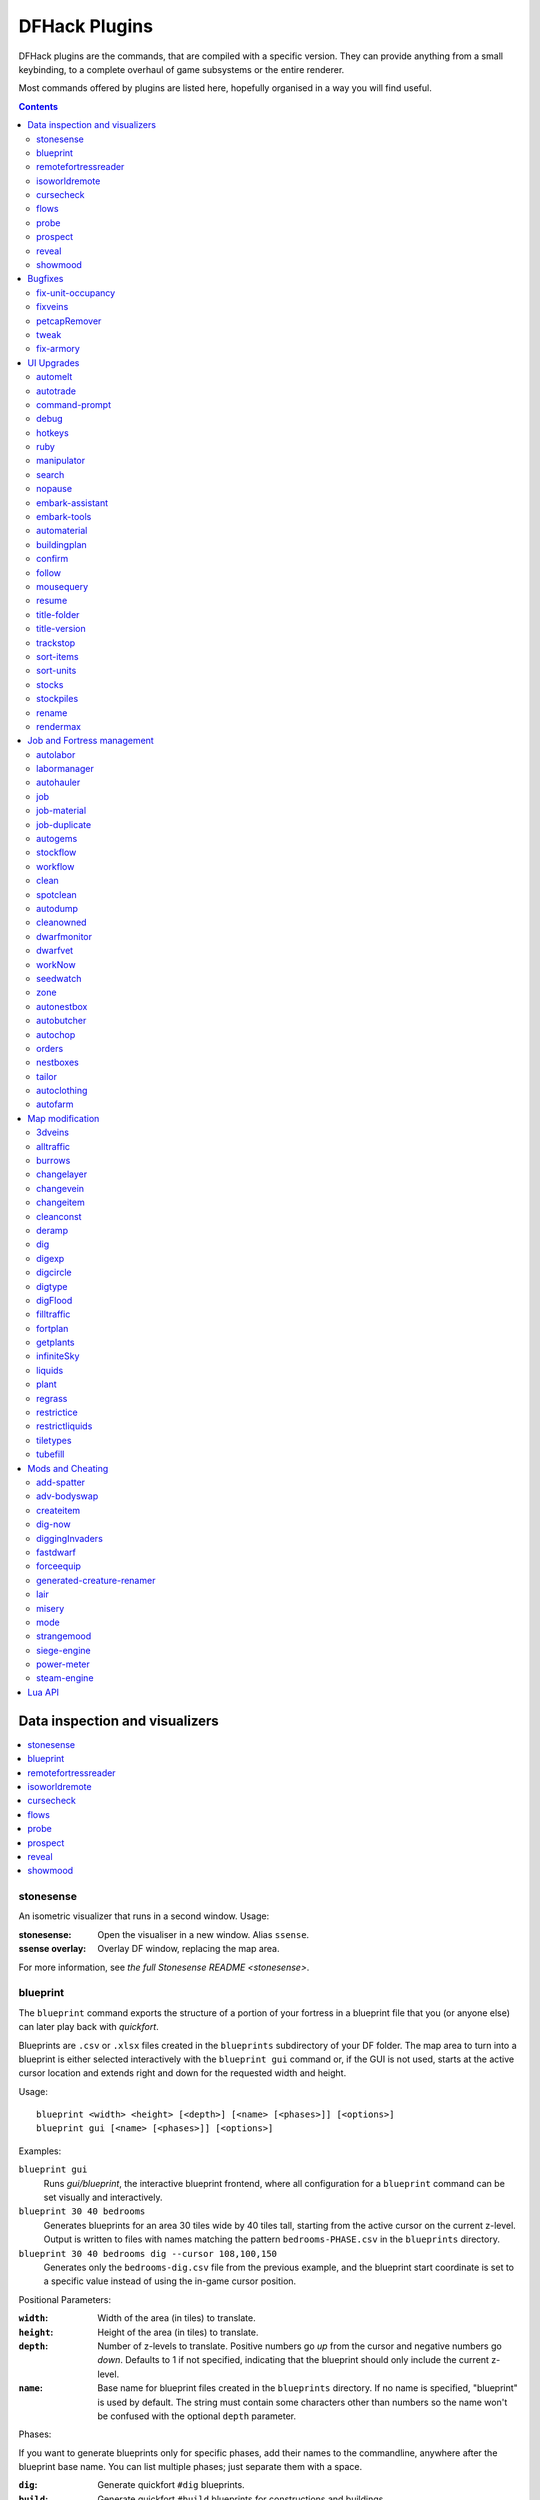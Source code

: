 .. _plugins-index:

##############
DFHack Plugins
##############

DFHack plugins are the commands, that are compiled with a specific version.
They can provide anything from a small keybinding, to a complete overhaul of
game subsystems or the entire renderer.

Most commands offered by plugins are listed here,
hopefully organised in a way you will find useful.

.. contents:: Contents
  :local:
  :depth: 2

===============================
Data inspection and visualizers
===============================

.. contents::
   :local:

.. _plugin-stonesense:

stonesense
==========
An isometric visualizer that runs in a second window. Usage:

:stonesense:        Open the visualiser in a new window.  Alias ``ssense``.
:ssense overlay:    Overlay DF window, replacing the map area.

For more information, see `the full Stonesense README <stonesense>`.

.. _blueprint:

blueprint
=========
The ``blueprint`` command exports the structure of a portion of your fortress in
a blueprint file that you (or anyone else) can later play back with `quickfort`.

Blueprints are ``.csv`` or ``.xlsx`` files created in the ``blueprints``
subdirectory of your DF folder. The map area to turn into a blueprint is either
selected interactively with the ``blueprint gui`` command or, if the GUI is not
used, starts at the active cursor location and extends right and down for the
requested width and height.

Usage::

    blueprint <width> <height> [<depth>] [<name> [<phases>]] [<options>]
    blueprint gui [<name> [<phases>]] [<options>]

Examples:

``blueprint gui``
    Runs `gui/blueprint`, the interactive blueprint frontend, where all
    configuration for a ``blueprint`` command can be set visually and
    interactively.

``blueprint 30 40 bedrooms``
    Generates blueprints for an area 30 tiles wide by 40 tiles tall, starting
    from the active cursor on the current z-level. Output is written to files
    with names matching the pattern ``bedrooms-PHASE.csv`` in the ``blueprints``
    directory.

``blueprint 30 40 bedrooms dig --cursor 108,100,150``
    Generates only the ``bedrooms-dig.csv`` file from the previous example, and
    the blueprint start coordinate is set to a specific value instead of using
    the in-game cursor position.

Positional Parameters:

:``width``:   Width of the area (in tiles) to translate.
:``height``:  Height of the area (in tiles) to translate.
:``depth``:   Number of z-levels to translate. Positive numbers go *up* from the
    cursor and negative numbers go *down*. Defaults to 1 if not specified,
    indicating that the blueprint should only include the current z-level.
:``name``:    Base name for blueprint files created in the ``blueprints``
    directory. If no name is specified, "blueprint" is used by default. The
    string must contain some characters other than numbers so the name won't be
    confused with the optional ``depth`` parameter.

Phases:

If you want to generate blueprints only for specific phases, add their names to
the commandline, anywhere after the blueprint base name. You can list multiple
phases; just separate them with a space.

:``dig``:    Generate quickfort ``#dig`` blueprints.
:``build``:  Generate quickfort ``#build`` blueprints for constructions and
    buildings.
:``place``:  Generate quickfort ``#place`` blueprints for placing stockpiles.
:``query``:  Generate quickfort ``#query`` blueprints for configuring rooms.

If no phases are specified, all blueprints are created.

Options:

:``-c``, ``--cursor <x>,<y>,<z>``:
    Use the specified map coordinates instead of the current cursor position for
    the upper left corner of the blueprint range. If this option is specified,
    then an active game map cursor is not necessary.
:``-h``, ``--help``:
    Show command help text.

.. _remotefortressreader:

remotefortressreader
====================
An in-development plugin for realtime fortress visualisation.
See :forums:`Armok Vision <146473>`.

.. _isoworldremote:

isoworldremote
==============
A plugin that implements a `remote API <remote>` used by Isoworld.

.. _cursecheck:

cursecheck
==========
Checks a single map tile or the whole map/world for cursed creatures (ghosts,
vampires, necromancers, werebeasts, zombies).

With an active in-game cursor only the selected tile will be observed.
Without a cursor the whole map will be checked.

By default cursed creatures will be only counted in case you just want to find
out if you have any of them running around in your fort. Dead and passive
creatures (ghosts who were put to rest, killed vampires, ...) are ignored.
Undead skeletons, corpses, bodyparts and the like are all thrown into the curse
category "zombie". Anonymous zombies and resurrected body parts will show
as "unnamed creature".

Options:

:detail:      Print full name, date of birth, date of curse and some status
              info (some vampires might use fake identities in-game, though).
:nick:        Set the type of curse as nickname (does not always show up
              in-game, some vamps don't like nicknames).
:all:         Include dead and passive cursed creatures (can result in a quite
              long list after having FUN with necromancers).
:verbose:     Print all curse tags (if you really want to know it all).

Examples:

``cursecheck detail all``
   Give detailed info about all cursed creatures including deceased ones (no
   in-game cursor).
``cursecheck nick``
   Give a nickname all living/active cursed creatures on the map(no in-game
   cursor).

.. note::

    If you do a full search (with the option "all") former ghosts will show up
    with the cursetype "unknown" because their ghostly flag is not set.

    Please report any living/active creatures with cursetype "unknown" -
    this is most likely with mods which introduce new types of curses.

.. _flows:

flows
=====
A tool for checking how many tiles contain flowing liquids. If you suspect that
your magma sea leaks into HFS, you can use this tool to be sure without
revealing the map.

.. _probe:

probe
=====

This plugin provides multiple commands that print low-level properties of the
selected objects.

* ``probe``: prints some properties of the tile selected with :kbd:`k`. Some of
  these properties can be passed into `tiletypes`.
* ``cprobe``: prints some properties of the unit selected with :kbd:`v`, as well
  as the IDs of any worn items. `gui/gm-unit` and `gui/gm-editor` are more
  complete in-game alternatives.
* ``bprobe``: prints some properties of the building selected with :kbd:`q` or
  :kbd:`t`. `gui/gm-editor` is a more complete in-game alternative.

.. _prospect:
.. _prospector:

prospect
========
Prints a big list of all the present minerals and plants. By default, only
the visible part of the map is scanned.

Options:

:all:   Scan the whole map, as if it were revealed.
:value: Show material value in the output. Most useful for gems.
:hell:  Show the Z range of HFS tubes. Implies 'all'.

If prospect is called during the embark selection screen, it displays an estimate of
layer stone availability.

.. note::

    The results of pre-embark prospect are an *estimate*, and can at best be expected
    to be somewhere within +/- 30% of the true amount; sometimes it does a lot worse.
    Especially, it is not clear how to precisely compute how many soil layers there
    will be in a given embark tile, so it can report a whole extra layer, or omit one
    that is actually present.

Options:

:all:    Also estimate vein mineral amounts.

.. _reveal:
.. _unreveal:
.. _revtoggle:
.. _revflood:
.. _revforget:

reveal
======
This reveals the map. By default, HFS will remain hidden so that the demons
don't spawn. You can use ``reveal hell`` to reveal everything. With hell revealed,
you won't be able to unpause until you hide the map again. If you really want
to unpause with hell revealed, use ``reveal demons``.

Reveal also works in adventure mode, but any of its effects are negated once
you move. When you use it this way, you don't need to run ``unreveal``.

Usage and related commands:

:reveal:        Reveal the whole map, except for HFS to avoid demons spawning
:reveal hell:   Also show hell, but requires ``unreveal`` before unpausing
:reveal demon:  Reveals everything and allows unpausing - good luck!
:unreveal:      Reverts the effects of ``reveal``
:revtoggle:     Switches between ``reveal`` and ``unreveal``
:revflood:      Hide everything, then reveal tiles with a path to the cursor.
                Note that tiles behind constructed walls are also revealed as a
                workaround for :bug:`1871`.
:revforget:     Discard info about what was visible before revealing the map.
                Only useful where (e.g.) you abandoned with the fort revealed
                and no longer want the data.

.. _showmood:

showmood
========
Shows all items needed for the currently active strange mood.


========
Bugfixes
========

.. contents::
   :local:

.. _fix-unit-occupancy:

fix-unit-occupancy
==================
This plugin fixes issues with unit occupancy, notably phantom
"unit blocking tile" messages (:bug:`3499`). It can be run manually, or
periodically when enabled with the built-in enable/disable commands:

:(no argument):         Run the plugin once immediately, for the whole map.
:-h, here, cursor:      Run immediately, only operate on the tile at the cursor
:-n, dry, dry-run:      Run immediately, do not write changes to map
:interval <X>:          Run the plugin every ``X`` ticks (when enabled).
                        The default is 1200 ticks, or 1 day.
                        Ticks are only counted when the game is unpaused.

.. _fixveins:

fixveins
========
Removes invalid references to mineral inclusions and restores missing ones.
Use this if you broke your embark with tools like `tiletypes`, or if you
accidentally placed a construction on top of a valuable mineral floor.

.. _petcapRemover:

petcapRemover
=============
Allows you to remove or raise the pet population cap. In vanilla
DF, pets will not reproduce unless the population is below 50 and the number of
children of that species is below a certain percentage. This plugin allows
removing the second restriction and removing or raising the first. Pets still
require PET or PET_EXOTIC tags in order to reproduce. Type ``help petcapRemover``
for exact usage. In order to make population more stable and avoid sudden
population booms as you go below the raised population cap, this plugin counts
pregnancies toward the new population cap. It can still go over, but only in the
case of multiple births.

Usage:

:petcapRemover:             cause pregnancies now and schedule the next check
:petcapRemover every n:     set how often in ticks the plugin checks for possible pregnancies
:petcapRemover cap n:       set the new cap to n. if n = 0, no cap
:petcapRemover pregtime n:  sets the pregnancy duration to n ticks. natural pregnancies are
                            300000 ticks for the current race and 200000 for everyone else

.. _tweak:

tweak
=====
Contains various tweaks for minor bugs.

One-shot subcommands:

:clear-missing:  Remove the missing status from the selected unit.
                 This allows engraving slabs for ghostly, but not yet
                 found, creatures.
:clear-ghostly:  Remove the ghostly status from the selected unit and mark
                 it as dead. This allows getting rid of bugged ghosts
                 which do not show up in the engraving slab menu at all,
                 even after using clear-missing. It works, but is
                 potentially very dangerous - so use with care. Probably
                 (almost certainly) it does not have the same effects like
                 a proper burial. You've been warned.
:fixmigrant:     Remove the resident/merchant flag from the selected unit.
                 Intended to fix bugged migrants/traders who stay at the
                 map edge and don't enter your fort. Only works for
                 dwarves (or generally the player's race in modded games).
                 Do NOT abuse this for 'real' caravan merchants (if you
                 really want to kidnap them, use 'tweak makeown' instead,
                 otherwise they will have their clothes set to forbidden etc).
:makeown:        Force selected unit to become a member of your fort.
                 Can be abused to grab caravan merchants and escorts, even if
                 they don't belong to the player's race. Foreign sentients
                 (humans, elves) can be put to work, but you can't assign rooms
                 to them and they don't show up in DwarfTherapist because the
                 game treats them like pets. Grabbing draft animals from
                 a caravan can result in weirdness (animals go insane or berserk
                 and are not flagged as tame), but you are allowed to mark them
                 for slaughter. Grabbing wagons results in some funny spam, then
                 they are scuttled.

Subcommands that persist until disabled or DF quits:

.. comment: sort these alphabetically

:adamantine-cloth-wear: Prevents adamantine clothing from wearing out while being worn (:bug:`6481`).
:advmode-contained:     Works around :bug:`6202`, custom reactions with container inputs
                        in advmode. The issue is that the screen tries to force you to select
                        the contents separately from the container. This forcefully skips child
                        reagents.
:block-labors:          Prevents labors that can't be used from being toggled
:burrow-name-cancel:    Implements the "back" option when renaming a burrow,
                        which currently does nothing (:bug:`1518`)
:cage-butcher:          Adds an option to butcher units when viewing cages with :kbd:`q`
:civ-view-agreement:    Fixes overlapping text on the "view agreement" screen
:condition-material:    Fixes a crash in the work order contition material list (:bug:`9905`).
:craft-age-wear:        Fixes the behavior of crafted items wearing out over time (:bug:`6003`).
                        With this tweak, items made from cloth and leather will gain a level of
                        wear  every 20 years.
:do-job-now:            Adds a job priority toggle to the jobs list
:embark-profile-name:   Allows the use of lowercase letters when saving embark profiles
:eggs-fertile:          Displays a fertility indicator on nestboxes
:farm-plot-select:      Adds "Select all" and "Deselect all" options to farm plot menus
:fast-heat:             Further improves temperature update performance by ensuring that 1 degree
                        of item temperature is crossed in no more than specified number of frames
                        when updating from the environment temperature. This reduces the time it
                        takes for stable-temp to stop updates again when equilibrium is disturbed.
:fast-trade:            Makes Shift-Down in the Move Goods to Depot and Trade screens select
                        the current item (fully, in case of a stack), and scroll down one line.
:fps-min:               Fixes the in-game minimum FPS setting
:hide-priority:         Adds an option to hide designation priority indicators
:hotkey-clear:          Adds an option to clear currently-bound hotkeys (in the :kbd:`H` menu)
:import-priority-category:
                        Allows changing the priority of all goods in a
                        category when discussing an import agreement with the liaison
:kitchen-prefs-all:     Adds an option to toggle cook/brew for all visible items in kitchen preferences
:kitchen-prefs-color:   Changes color of enabled items to green in kitchen preferences
:kitchen-prefs-empty:   Fixes a layout issue with empty kitchen tabs (:bug:`9000`)
:max-wheelbarrow:       Allows assigning more than 3 wheelbarrows to a stockpile
:military-color-assigned:
                        Color squad candidates already assigned to other squads in yellow/green
                        to make them stand out more in the list.

                        .. image:: images/tweak-mil-color.png

:military-stable-assign:
                        Preserve list order and cursor position when assigning to squad,
                        i.e. stop the rightmost list of the Positions page of the military
                        screen from constantly resetting to the top.
:nestbox-color:         Fixes the color of built nestboxes
:reaction-gloves:       Fixes reactions to produce gloves in sets with correct handedness (:bug:`6273`)
:shift-8-scroll:        Gives Shift-8 (or :kbd:`*`) priority when scrolling menus, instead of scrolling the map
:stable-cursor:         Saves the exact cursor position between t/q/k/d/b/etc menus of fortress mode.
:stone-status-all:      Adds an option to toggle the economic status of all stones
:title-start-rename:    Adds a safe rename option to the title screen "Start Playing" menu
:tradereq-pet-gender:   Displays pet genders on the trade request screen

.. comment: sort these alphabetically

.. _fix-armory:

fix-armory
==========
`This plugin requires a binpatch <binpatches/needs-patch>`, which has not
been available since DF 0.34.11


===========
UI Upgrades
===========

.. note::
    In order to avoid user confusion, as a matter of policy all GUI tools
    display the word :guilabel:`DFHack` on the screen somewhere while active.

    When that is not appropriate because they merely add keybinding hints to
    existing DF screens, they deliberately use red instead of green for the key.

.. contents::
   :local:


.. _automelt:

automelt
========
When automelt is enabled for a stockpile, any meltable items placed
in it will be designated to be melted.
This plugin adds an option to the :kbd:`q` menu when `enabled <enable>`.

.. _autotrade:

autotrade
=========
When autotrade is enabled for a stockpile, any items placed in it will be
designated to be taken to the Trade Depot whenever merchants are on the map.
This plugin adds an option to the :kbd:`q` menu when `enabled <enable>`.

.. _command-prompt:

command-prompt
==============
An in-game DFHack terminal, where you can enter other commands.

:dfhack-keybind:`command-prompt`

Usage: ``command-prompt [entry]``

If called with an entry, it starts with that text filled in.
Most useful for developers, who can set a keybinding to open
a laungage interpreter for lua or Ruby by starting with the
`:lua <lua>` or `:rb <rb>` commands.

Otherwise somewhat similar to `gui/quickcmd`.

.. image:: images/command-prompt.png


.. _debug:

debug
=====
Manager for DFHack runtime debug prints. Debug prints are grouped by plugin name,
category name and print level. Levels are ``trace``, ``debug``, ``info``,
``warning`` and ``error``.

The runtime message printing is controlled using filters. Filters set the
visible messages of all matching categories. Matching uses regular expression syntax,
which allows listing multiple alternative matches or partial name matches.
This syntax is a C++ version of the ECMA-262 grammar (Javascript regular expressions).
Details of differences can be found at
https://en.cppreference.com/w/cpp/regex/ecmascript

Persistent filters are stored in ``dfhack-config/runtime-debug.json``.
Oldest filters are applied first. That means a newer filter can override the
older printing level selection.

Usage: ``debugfilter [subcommand] [parameters...]``

The following subcommands are supported:

help
----
Give overall help or a detailed help for a subcommand.

Usage: ``debugfilter help [subcommand]``

category
--------
List available debug plugin and category names.

Usage: ``debugfilter category [plugin regex] [category regex]``

The list can be filtered using optional regex parameters. If filters aren't
given then the it uses ``"."`` regex which matches any character. The regex
parameters are good way to test regex before passing them to ``set``.

filter
------
List active and passive debug print level changes.

Usage: ``debugfilter filter [id]``

Optional ``id`` parameter is the id listed as first column in the filter list.
If id is given then the command shows information for the given filter only in
multi line format that is better format if filter has long regex.

set
---
Creates a new debug filter to set category printing levels.

Usage: ``debugfilter set [level] [plugin regex] [category regex]``

Adds a filter that will be deleted when DF process exists or plugin is unloaded.

Usage: ``debugfilter set persistent [level] [plugin regex] [category regex]``

Stores the filter in the configuration file to until ``unset`` is used to remove
it.

Level is the minimum debug printing level to show in log.

* ``trace``: Possibly very noisy messages which can be printed many times per second

* ``debug``: Messages that happen often but they should happen only a couple of times per second

* ``info``: Important state changes that happen rarely during normal execution

* ``warning``: Enabled by default. Shows warnings about unexpected events which code managed to handle correctly.

* ``error``: Enabled by default. Shows errors which code can't handle without user intervention.

unset
-----
Delete a space separated list of filters

Usage: ``debugfilter unset [id...]``

disable
-------
Disable a space separated list of filters but keep it in the filter list

Usage: ``debugfilter disable [id...]``

enable
------
Enable a space sperate list of filters

Usage: ``debugfilter enable [id...]``

.. _hotkeys:

hotkeys
=======
Opens an in-game screen showing which DFHack keybindings are
active in the current context.  See also `hotkey-notes`.

.. image:: images/hotkeys.png

:dfhack-keybind:`hotkeys`

.. _rb:
.. _ruby:

ruby
====
Ruby language plugin, which evaluates the following arguments as a ruby string.
Best used as ``:rb [string]``, for the special parsing mode.  Alias ``rb_eval``.

.. _manipulator:

manipulator
===========
An in-game equivalent to the popular program Dwarf Therapist.

To activate, open the unit screen and press :kbd:`l`.

.. image:: images/manipulator.png

The far left column displays the unit's Happiness (color-coded based on its
value), Name, Profession/Squad, and the right half of the screen displays each
dwarf's labor settings and skill levels (0-9 for Dabbling through Professional,
A-E for Great through Grand Master, and U-Z for Legendary through Legendary+5).

Cells with teal backgrounds denote skills not controlled by labors, e.g.
military and social skills.

.. image:: images/manipulator2.png

Press :kbd:`t` to toggle between Profession, Squad, and Job views.

.. image:: images/manipulator3.png

Use the arrow keys or number pad to move the cursor around, holding :kbd:`Shift` to
move 10 tiles at a time.

Press the Z-Up (:kbd:`<`) and Z-Down (:kbd:`>`) keys to move quickly between labor/skill
categories. The numpad Z-Up and Z-Down keys seek to the first or last unit
in the list. :kbd:`Backspace` seeks to the top left corner.

Press Enter to toggle the selected labor for the selected unit, or Shift+Enter
to toggle all labors within the selected category.

Press the :kbd:`+`:kbd:`-` keys to sort the unit list according to the currently selected
skill/labor, and press the :kbd:`*`:kbd:`/` keys to sort the unit list by Name, Profession/Squad,
Happiness, or Arrival order (using :kbd:`Tab` to select which sort method to use here).

With a unit selected, you can press the :kbd:`v` key to view its properties (and
possibly set a custom nickname or profession) or the :kbd:`c` key to exit
Manipulator and zoom to its position within your fortress.

The following mouse shortcuts are also available:

* Click on a column header to sort the unit list. Left-click to sort it in one
  direction (descending for happiness or labors/skills, ascending for name,
  profession or squad) and right-click to sort it in the opposite direction.
* Left-click on a labor cell to toggle that labor. Right-click to move the
  cursor onto that cell instead of toggling it.
* Left-click on a unit's name, profession or squad to view its properties.
* Right-click on a unit's name, profession or squad to zoom to it.

Pressing :kbd:`Esc` normally returns to the unit screen, but :kbd:`Shift`:kbd:`Esc` would exit
directly to the main dwarf mode screen.

Professions
-----------

The manipulator plugin supports saving professions: a named set of labors that can be
quickly applied to one or multiple dwarves.

To save a profession, highlight a dwarf and press :kbd:`P`. The profession will be saved using
the custom profession name of the dwarf, or the default for that dwarf if no custom profession
name has been set.

To apply a profession, either highlight a single dwarf or select multiple with
:kbd:`x`, and press :kbd:`p` to select the profession to apply. All labors for
the selected dwarves will be reset to the labors of the chosen profession.

Professions are saved as human-readable text files in the "professions" folder
within the DF folder, and can be edited or deleted there.

.. comment - the link target "search" is reserved for the Sphinx search page
.. _search-plugin:

search
======
The search plugin adds search to the Stocks, Animals, Trading, Stockpile,
Noble (assignment candidates), Military (position candidates), Burrows
(unit list), Rooms, Announcements, Job List and Unit List screens.

.. image:: images/search.png

Searching works the same way as the search option in :guilabel:`Move to Depot`.
You will see the Search option displayed on screen with a hotkey (usually :kbd:`s`).
Pressing it lets you start typing a query and the relevant list will start
filtering automatically.

Pressing :kbd:`Enter`, :kbd:`Esc` or the arrow keys will return you to browsing the now
filtered list, which still functions as normal. You can clear the filter
by either going back into search mode and backspacing to delete it, or
pressing the "shifted" version of the search hotkey while browsing the
list (e.g. if the hotkey is :kbd:`s`, then hitting :kbd:`Shift`:kbd:`s` will clear any
filter).

Leaving any screen automatically clears the filter.

In the Trade screen, the actual trade will always only act on items that
are actually visible in the list; the same effect applies to the Trade
Value numbers displayed by the screen. Because of this, the :kbd:`t` key is
blocked while search is active, so you have to reset the filters first.
Pressing :kbd:`Alt`:kbd:`C` will clear both search strings.

In the stockpile screen the option only appears if the cursor is in the
rightmost list:

.. image:: images/search-stockpile.png

Note that the 'Permit XXX'/'Forbid XXX' keys conveniently operate only
on items actually shown in the rightmost list, so it is possible to select
only fat or tallow by forbidding fats, then searching for fat/tallow, and
using Permit Fats again while the list is filtered.


.. _nopause:

nopause
=======
Disables pausing (both manual and automatic) with the exception of pause forced
by `reveal` ``hell``. This is nice for digging under rivers.

.. _embark-assistant:

embark-assistant
================

This plugin provides embark site selection help. It has to be run with the
``embark-assistant`` command while the pre-embark screen is displayed and shows
extended (and correct(?)) resource information for the embark rectangle as well
as normally undisplayed sites in the current embark region. It also has a site
selection tool with more options than DF's vanilla search tool. For detailed
help invoke the in game info screen.

.. _embark-tools:

embark-tools
============
A collection of embark-related tools. Usage and available tools::

    embark-tools enable/disable tool [tool]...

:anywhere:      Allows embarking anywhere (including sites, mountain-only biomes,
                and oceans). Use with caution.
:mouse:         Implements mouse controls (currently in the local embark region only)
:sand:          Displays an indicator when sand is present in the currently-selected
                area, similar to the default clay/stone indicators.
:sticky:        Maintains the selected local area while navigating the world map

.. _automaterial:

automaterial
============
This makes building constructions (walls, floors, fortifications, etc) a little bit
easier by saving you from having to trawl through long lists of materials each time
you place one.

Firstly, it moves the last used material for a given construction type to the top of
the list, if there are any left. So if you build a wall with chalk blocks, the next
time you place a wall the chalk blocks will be at the top of the list, regardless of
distance (it only does this in "grouped" mode, as individual item lists could be huge).
This should mean you can place most constructions without having to search for your
preferred material type.

.. image:: images/automaterial-mat.png

Pressing :kbd:`a` while highlighting any material will enable that material for "auto select"
for this construction type. You can enable multiple materials as autoselect. Now the next
time you place this type of construction, the plugin will automatically choose materials
for you from the kinds you enabled. If there is enough to satisfy the whole placement,
you won't be prompted with the material screen - the construction will be placed and you
will be back in the construction menu as if you did it manually.

When choosing the construction placement, you will see a couple of options:

.. image:: images/automaterial-pos.png

Use :kbd:`a` here to temporarily disable the material autoselection, e.g. if you need
to go to the material selection screen so you can toggle some materials on or off.

The other option (auto type selection, off by default) can be toggled on with :kbd:`t`. If you
toggle this option on, instead of returning you to the main construction menu after selecting
materials, it returns you back to this screen. If you use this along with several autoselect
enabled materials, you should be able to place complex constructions more conveniently.

.. _buildingplan:

buildingplan
============
When active (via ``enable buildingplan``), this plugin adds a planning mode for
building placement. You can then place furniture, constructions, and other buildings
before the required materials are available, and they will be created in a suspended
state. Buildingplan will periodically scan for appropriate items, and the jobs will
be unsuspended when the items are available.

This is very useful when combined with `workflow` - you can set a constraint
to always have one or two doors/beds/tables/chairs/etc available, and place
as many as you like. The plugins then take over and fulfill the orders,
with minimal space dedicated to stockpiles.

.. _buildingplan-filters:

Item filtering
--------------

While placing a building, you can set filters for what materials you want the building made
out of, what quality you want the component items to be, and whether you want the items to
be decorated.

If a building type takes more than one item to construct, use :kbd:`Ctrl`:kbd:`Left` and
:kbd:`Ctrl`:kbd:`Right` to select the item that you want to set filters for. Any filters that
you set will be used for all buildings of the selected type placed from that point onward
(until you set a new filter or clear the current one). Buildings placed before the filters
were changed will keep the filter values that were set when the building was placed.

For example, you can be sure that all your constructed walls are the same color by setting
a filter to accept only certain types of stone.

Quickfort mode
--------------

If you use the external Python Quickfort to apply building blueprints instead of the native
DFHack `quickfort` script, you must enable Quickfort mode. This temporarily enables
buildingplan for all building types and adds an extra blank screen after every building
placement. This "dummy" screen is needed for Python Quickfort to interact successfully with
Dwarf Fortress.

Note that Quickfort mode is only for compatibility with the legacy Python Quickfort. The
DFHack `quickfort` script does not need Quickfort mode to be enabled. The `quickfort` script
will successfully integrate with buildingplan as long as the buildingplan plugin is enabled.

.. _buildingplan-settings:

Global settings
---------------

The buildingplan plugin has several global settings that can be set from the UI (:kbd:`G`
from any building placement screen, for example: :kbd:`b`:kbd:`a`:kbd:`G`). These settings
can also be set from the ``DFHack#`` prompt once a map is loaded (or from your
``onMapLoad.init`` file) with the syntax::

    buildingplan set <setting> <true|false>

and displayed with::

    buildingplan set

The available settings are:

+----------------+---------+-----------+---------------------------------------+
| Setting        | Default | Persisted | Description                           |
+================+=========+===========+=======================================+
| all_enabled    | false   | no        | Enable planning mode for all building |
|                |         |           | types.                                |
+----------------+---------+-----------+---------------------------------------+
| blocks         | true    | yes       | Allow blocks, boulders, logs, or bars |
+----------------+---------+           | to be matched for generic "building   |
| boulders       | true    |           | material" items                       |
+----------------+---------+           |                                       |
| logs           | true    |           |                                       |
+----------------+---------+           |                                       |
| bars           | false   |           |                                       |
+----------------+---------+-----------+---------------------------------------+
| quickfort_mode | false   | no        | Enable compatibility mode for the     |
|                |         |           | legacy Python Quickfort (not required |
|                |         |           | for DFHack quickfort)                 |
+----------------+---------+-----------+---------------------------------------+

For example, to ensure you only use blocks when a "building material" item is required, you
could add this to your ``onMapLoad.init`` file::

    on-new-fortress buildingplan set boulders false; buildingplan set logs false

Persisted settings (i.e. ``blocks``, ``boulders``, ``logs``, and ``bars``) are saved with
your game, so you only need to set them to the values you want once.

.. _confirm:

confirm
=======
Implements several confirmation dialogs for potentially destructive actions
(for example, seizing goods from traders or deleting hauling routes).

Usage:

:enable confirm:    Enable all confirmations; alias ``confirm enable all``.
                    Replace with ``disable`` to disable.
:confirm help:      List available confirmation dialogues.
:confirm enable option1 [option2...]:
                    Enable (or disable) specific confirmation dialogues.

.. _follow:

follow
======
Makes the game view follow the currently highlighted unit after you exit from the
current menu or cursor mode. Handy for watching dwarves running around. Deactivated
by moving the view manually.

.. _mousequery:

mousequery
==========
Adds mouse controls to the DF interface, e.g. click-and-drag designations.

Options:

:plugin:    enable/disable the entire plugin
:rbutton:   enable/disable right mouse button
:track:     enable/disable moving cursor in build and designation mode
:edge:      enable/disable active edge scrolling (when on, will also enable tracking)
:live:      enable/disable query view when unpaused
:delay:     Set delay when edge scrolling in tracking mode. Omit amount to display current setting.

Usage::

    mousequery [plugin] [rbutton] [track] [edge] [live] [enable|disable]

.. _resume:

resume
======
Allows automatic resumption of suspended constructions, along with colored
UI hints for construction status.

.. _title-folder:

title-folder
=============
Displays the DF folder name in the window title bar when enabled.

.. _title-version:

title-version
=============
Displays the DFHack version on DF's title screen when enabled.

.. _trackstop:

trackstop
=========
Adds a :kbd:`q` menu for track stops, which is completely blank by default.
This allows you to view and/or change the track stop's friction and dump
direction settings, using the keybindings from the track stop building interface.

.. _sort:
.. _sort-items:

sort-items
==========
Sort the visible item list::

    sort-items order [order...]

Sort the item list using the given sequence of comparisons.
The ``<`` prefix for an order makes undefined values sort first.
The ``>`` prefix reverses the sort order for defined values.

Item order examples::

    description material wear type quality

The orderings are defined in ``hack/lua/plugins/sort/*.lua``

.. _sort-units:

sort-units
==========
Sort the visible unit list::

    sort-units order [order...]

Sort the unit list using the given sequence of comparisons.
The ``<`` prefix for an order makes undefined values sort first.
The ``>`` prefix reverses the sort order for defined values.

Unit order examples::

    name age arrival squad squad_position profession

The orderings are defined in ``hack/lua/plugins/sort/*.lua``

:dfhack-keybind:`sort-units`

.. _stocks:

stocks
======
Replaces the DF stocks screen with an improved version.

:dfhack-keybind:`stocks`

.. _stocksettings:
.. _stockpiles:

stockpiles
==========
Offers the following commands to save and load stockpile settings.
See `gui/stockpiles` for an in-game interface.

:copystock:     Copies the parameters of the currently highlighted stockpile to the custom
                stockpile settings and switches to custom stockpile placement mode, effectively
                allowing you to copy/paste stockpiles easily.
                :dfhack-keybind:`copystock`

:savestock:     Saves the currently highlighted stockpile's settings to a file in your Dwarf
                Fortress folder. This file can be used to copy settings between game saves or
                players.  e.g.:  ``savestock food_settings.dfstock``

:loadstock:     Loads a saved stockpile settings file and applies it to the currently selected
                stockpile.  e.g.:  ``loadstock food_settings.dfstock``

To use savestock and loadstock, use the :kbd:`q` command to highlight a stockpile.
Then run savestock giving it a descriptive filename. Then, in a different (or
the same!) gameworld, you can highlight any stockpile with :kbd:`q` then execute the
``loadstock`` command passing it the name of that file. The settings will be
applied to that stockpile.

Note that files are relative to the DF folder, so put your files there or in a
subfolder for easy access. Filenames should not have spaces.  Generated materials,
divine metals, etc are not saved as they are different in every world.

.. _rename:

rename
======
Allows renaming various things.  Use `gui/rename` for an in-game interface.

Options:

``rename squad <index> "name"``
  Rename squad by index to 'name'.
``rename hotkey <index> \"name\"``
  Rename hotkey by index. This allows assigning
  longer commands to the DF hotkeys.
``rename unit "nickname"``
  Rename a unit/creature highlighted in the DF user interface.
``rename unit-profession "custom profession"``
  Change proffession name of the highlighted unit/creature.
``rename building "name"``
  Set a custom name for the selected building.
  The building must be one of stockpile, workshop, furnace, trap,
  siege engine or an activity zone.

.. _rendermax:

rendermax
=========
A collection of renderer replacing/enhancing filters. For better effect try changing the
black color in palette to non totally black. See :forums:`128487` for more info.

Options:

:trippy:                        Randomizes the color of each tiles. Used for fun, or testing.
:light:                         Enable lighting engine.
:light reload:                  Reload the settings file.
:light sun <x>|cycle:           Set time to <x> (in hours) or set it to df time cycle.
:occlusionON, occlusionOFF:     Show debug occlusion info.
:disable:                       Disable any filter that is enabled.

An image showing lava and dragon breath. Not pictured here: sunlight, shining items/plants,
materials that color the light etc...

.. image:: images/rendermax.png


===========================
Job and Fortress management
===========================

.. contents::
   :local:

.. _autolabor:

autolabor
=========
Automatically manage dwarf labors to efficiently complete jobs.
Autolabor tries to keep as many dwarves as possible busy but
also tries to have dwarves specialize in specific skills.

The key is that, for almost all labors, once a dwarf begins a job it will finish that
job even if the associated labor is removed. Autolabor therefore frequently checks
which dwarf or dwarves should take new jobs for that labor, and sets labors accordingly.
Labors with equiptment (mining, hunting, and woodcutting), which are abandoned
if labors change mid-job, are handled slightly differently to minimise churn.

.. warning::

    *autolabor will override any manual changes you make to labors while
    it is enabled, including through other tools such as Dwarf Therapist*

Simple usage:

:enable autolabor:      Enables the plugin with default settings.  (Persistent per fortress)
:disable autolabor:     Disables the plugin.

Anything beyond this is optional - autolabor works well on the default settings.

By default, each labor is assigned to between 1 and 200 dwarves (2-200 for mining).
By default 33% of the workforce become haulers, who handle all hauling jobs as well
as cleaning, pulling levers, recovering wounded, removing constructions, and filling ponds.
Other jobs are automatically assigned as described above.  Each of these settings can be adjusted.

Jobs are rarely assigned to nobles with responsibilities for meeting diplomats or merchants,
never to the chief medical dwarf, and less often to the bookeeper and manager.

Hunting is never assigned without a butchery, and fishing is never assigned without a fishery.

For each labor a preference order is calculated based on skill, biased against masters of other
trades and excluding those who can't do the job.  The labor is then added to the best <minimum>
dwarves for that labor.  We assign at least the minimum number of dwarfs, in order of preference,
and then assign additional dwarfs that meet any of these conditions:

* The dwarf is idle and there are no idle dwarves assigned to this labor
* The dwarf has non-zero skill associated with the labor
* The labor is mining, hunting, or woodcutting and the dwarf currently has it enabled.

We stop assigning dwarfs when we reach the maximum allowed.

Advanced usage:

:autolabor <labor> <minimum> [<maximum>]:
                                Set number of dwarves assigned to a labor.
:autolabor <labor> haulers:     Set a labor to be handled by hauler dwarves.
:autolabor <labor> disable:     Turn off autolabor for a specific labor.
:autolabor <labor> reset:       Return a labor to the default handling.
:autolabor reset-all:           Return all labors to the default handling.
:autolabor list:                List current status of all labors.
:autolabor status:              Show basic status information.

See `autolabor-artisans` for a differently-tuned setup.

Examples:

``autolabor MINE``
        Keep at least 5 dwarves with mining enabled.
``autolabor CUT_GEM 1 1``
        Keep exactly 1 dwarf with gemcutting enabled.
``autolabor COOK 1 1 3``
        Keep 1 dwarf with cooking enabled, selected only from the top 3.
``autolabor FEED_WATER_CIVILIANS haulers``
        Have haulers feed and water wounded dwarves.
``autolabor CUTWOOD disable``
        Turn off autolabor for wood cutting.

.. _labormanager:

labormanager
============
Automatically manage dwarf labors to efficiently complete jobs.
Labormanager is derived from autolabor (above) but uses a completely
different approach to assigning jobs to dwarves. While autolabor tries
to keep as many dwarves busy as possible, labormanager instead strives
to get jobs done as quickly as possible.

Labormanager frequently scans the current job list, current list of
dwarfs, and the map to determine how many dwarves need to be assigned to
what labors in order to meet all current labor needs without starving
any particular type of job.

.. warning::

    *As with autolabor, labormanager will override any manual changes you
    make to labors while it is enabled, including through other tools such
    as Dwarf Therapist*

Simple usage:

:enable labormanager: Enables the plugin with default settings.
    (Persistent per fortress)

:disable labormanager: Disables the plugin.

Anything beyond this is optional - labormanager works fairly well on the
default settings.

The default priorities for each labor vary (some labors are higher
priority by default than others). The way the plugin works is that, once
it determines how many of each labor is needed, it then sorts them by
adjusted priority. (Labors other than hauling have a bias added to them
based on how long it's been since they were last used, to prevent job
starvation.) The labor with the highest priority is selected, the "best
fit" dwarf for that labor is assigned to that labor, and then its
priority is *halved*. This process is repeated until either dwarfs or
labors run out.

Because there is no easy way to detect how many haulers are actually
needed at any moment, the plugin always ensures that at least one dwarf
is assigned to each of the hauling labors, even if no hauling jobs are
detected. At least one dwarf is always assigned to construction removing
and cleaning because these jobs also cannot be easily detected. Lever
pulling is always assigned to everyone. Any dwarfs for which there are
no jobs will be assigned hauling, lever pulling, and cleaning labors. If
you use animal trainers, note that labormanager will misbehave if you
assign specific trainers to specific animals; results are only guaranteed
if you use "any trainer", and animal trainers will probably be
overallocated in any case.

Labormanager also sometimes assigns extra labors to currently busy
dwarfs so that when they finish their current job, they will go off and
do something useful instead of standing around waiting for a job.

There is special handling to ensure that at least one dwarf is assigned
to haul food whenever food is detected left in a place where it will rot
if not stored. This will cause a dwarf to go idle if you have no
storepiles to haul food to.

Dwarfs who are unable to work (child, in the military, wounded,
handless, asleep, in a meeting) are entirely excluded from labor
assignment. Any dwarf explicitly assigned to a burrow will also be
completely ignored by labormanager.

The fitness algorithm for assigning jobs to dwarfs generally attempts to
favor dwarfs who are more skilled over those who are less skilled. It
also tries to avoid assigning female dwarfs with children to jobs that
are "outside", favors assigning "outside" jobs to dwarfs who are
carrying a tool that could be used as a weapon, and tries to minimize
how often dwarfs have to reequip.

Labormanager automatically determines medical needs and reserves health
care providers as needed. Note that this may cause idling if you have
injured dwarfs but no or inadequate hospital facilities.

Hunting is never assigned without a butchery, and fishing is never
assigned without a fishery, and neither of these labors is assigned
unless specifically enabled.

The method by which labormanager determines what labor is needed for a
particular job is complicated and, in places, incomplete. In some
situations, labormanager will detect that it cannot determine what labor
is required. It will, by default, pause and print an error message on
the dfhack console, followed by the message "LABORMANAGER: Game paused
so you can investigate the above message.". If this happens, please open
an issue on github, reporting the lines that immediately preceded this
message. You can tell labormanager to ignore this error and carry on by
typing ``labormanager pause-on-error no``, but be warned that some job may go
undone in this situation.

Advanced usage:

:labormanager enable:                      Turn plugin on.
:labormanager disable:                     Turn plugin off.
:labormanager priority <labor> <value>:    Set the priority value (see above) for labor <labor> to <value>.
:labormanager reset <labor>:               Reset the priority value of labor <labor> to its default.
:labormanager reset-all:                   Reset all priority values to their defaults.
:labormanager allow-fishing:               Allow dwarfs to fish. *Warning* This tends to result in most of the fort going fishing.
:labormanager forbid-fishing:              Forbid dwarfs from fishing. Default behavior.
:labormanager allow-hunting:               Allow dwarfs to hunt. *Warning* This tends to result in as many dwarfs going hunting as you have crossbows.
:labormanager forbid-hunting:              Forbid dwarfs from hunting. Default behavior.
:labormanager list:                        Show current priorities and current allocation stats.
:labormanager pause-on-error yes:          Make labormanager pause if the labor inference engine fails. See above.
:labormanager pause-on-error no:           Allow labormanager to continue past a labor inference engine failure.


.. _autohauler:

autohauler
==========
Autohauler is an autolabor fork.

Rather than the all-of-the-above means of autolabor, autohauler will instead
only manage hauling labors and leave skilled labors entirely to the user, who
will probably use Dwarf Therapist to do so.

Idle dwarves will be assigned the hauling labors; everyone else (including
those currently hauling) will have the hauling labors removed. This is to
encourage every dwarf to do their assigned skilled labors whenever possible,
but resort to hauling when those jobs are not available. This also implies
that the user will have a very tight skill assignment, with most skilled
labors only being assigned to just one dwarf, no dwarf having more than two
active skilled labors, and almost every non-military dwarf having at least
one skilled labor assigned.

Autohauler allows skills to be flagged as to prevent hauling labors from
being assigned when the skill is present. By default this is the unused
ALCHEMIST labor but can be changed by the user.


.. _job:

job
===
Command for general job query and manipulation.

Options:

*no extra options*
    Print details of the current job. The job can be selected
    in a workshop, or the unit/jobs screen.
**list**
    Print details of all jobs in the selected workshop.
**item-material <item-idx> <material[:subtoken]>**
    Replace the exact material id in the job item.
**item-type <item-idx> <type[:subtype]>**
    Replace the exact item type id in the job item.

.. _job-material:

job-material
============
Alter the material of the selected job.  Similar to ``job item-material ...``

Invoked as::

    job-material <inorganic-token>

:dfhack-keybind:`job-material`

* In :kbd:`q` mode, when a job is highlighted within a workshop or furnace,
  changes the material of the job. Only inorganic materials can be used
  in this mode.
* In :kbd:`b` mode, during selection of building components positions the cursor
  over the first available choice with the matching material.

.. _job-duplicate:

job-duplicate
=============
In :kbd:`q` mode, when a job is highlighted within a workshop or furnace
building, calling ``job-duplicate`` instantly duplicates the job.

:dfhack-keybind:`job-duplicate`

.. _autogems:

autogems
========
Creates a new Workshop Order setting, automatically cutting rough gems
when `enabled <enable>`.

See `gui/autogems` for a configuration UI. If necessary, the ``autogems-reload``
command reloads the configuration file produced by that script.

.. _stockflow:

stockflow
=========
Allows the fortress bookkeeper to queue jobs through the manager,
based on space or items available in stockpiles.

Inspired by `workflow`.

Usage:

``stockflow enable``
    Enable the plugin.
``stockflow disable``
    Disable the plugin.
``stockflow fast``
    Enable the plugin in fast mode.
``stockflow list``
    List any work order settings for your stockpiles.
``stockflow status``
    Display whether the plugin is enabled.

While enabled, the :kbd:`q` menu of each stockpile will have two new options:

* :kbd:`j`:  Select a job to order, from an interface like the manager's screen.
* :kbd:`J`:  Cycle between several options for how many such jobs to order.

Whenever the bookkeeper updates stockpile records, new work orders will
be placed on the manager's queue for each such selection, reduced by the
number of identical orders already in the queue.

In fast mode, new work orders will be enqueued once per day, instead of
waiting for the bookkeeper.

.. _workflow:

workflow
========
Manage control of repeat jobs.  `gui/workflow` provides a simple
front-end integrated in the game UI.

Usage:

``workflow enable [option...], workflow disable [option...]``
   If no options are specified, enables or disables the plugin.
   Otherwise, enables or disables any of the following options:

   - drybuckets: Automatically empty abandoned water buckets.
   - auto-melt: Resume melt jobs when there are objects to melt.
``workflow jobs``
   List workflow-controlled jobs (if in a workshop, filtered by it).
``workflow list``
   List active constraints, and their job counts.
``workflow list-commands``
   List active constraints as workflow commands that re-create them;
   this list can be copied to a file, and then reloaded using the
   ``script`` built-in command.
``workflow count <constraint-spec> <cnt-limit> [cnt-gap]``
   Set a constraint, counting every stack as 1 item.
``workflow amount <constraint-spec> <cnt-limit> [cnt-gap]``
   Set a constraint, counting all items within stacks.
``workflow unlimit <constraint-spec>``
   Delete a constraint.
``workflow unlimit-all``
   Delete all constraints.

Function
--------
When the plugin is enabled, it protects all repeat jobs from removal.
If they do disappear due to any cause, they are immediately re-added to their
workshop and suspended.

In addition, when any constraints on item amounts are set, repeat jobs that
produce that kind of item are automatically suspended and resumed as the item
amount goes above or below the limit. The gap specifies how much below the limit
the amount has to drop before jobs are resumed; this is intended to reduce
the frequency of jobs being toggled.

Constraint format
-----------------
The constraint spec consists of 4 parts, separated with ``/`` characters::

    ITEM[:SUBTYPE]/[GENERIC_MAT,...]/[SPECIFIC_MAT:...]/[LOCAL,<quality>]

The first part is mandatory and specifies the item type and subtype,
using the raw tokens for items (the same syntax used custom reaction inputs).
For more information, see :wiki:`this wiki page <Material_token>`.

The subsequent parts are optional:

- A generic material spec constrains the item material to one of
  the hard-coded generic classes, which currently include::

    PLANT WOOD CLOTH SILK LEATHER BONE SHELL SOAP TOOTH HORN PEARL YARN
    METAL STONE SAND GLASS CLAY MILK

- A specific material spec chooses the material exactly, using the
  raw syntax for reaction input materials, e.g. ``INORGANIC:IRON``,
  although for convenience it also allows just ``IRON``, or ``ACACIA:WOOD`` etc.
  See the link above for more details on the unabbreviated raw syntax.

- A comma-separated list of miscellaneous flags, which currently can
  be used to ignore imported items or items below a certain quality.

Constraint examples
-------------------
Keep metal bolts within 900-1000, and wood/bone within 150-200::

    workflow amount AMMO:ITEM_AMMO_BOLTS/METAL 1000 100
    workflow amount AMMO:ITEM_AMMO_BOLTS/WOOD,BONE 200 50

Keep the number of prepared food & drink stacks between 90 and 120::

    workflow count FOOD 120 30
    workflow count DRINK 120 30

Make sure there are always 25-30 empty bins/barrels/bags::

    workflow count BIN 30
    workflow count BARREL 30
    workflow count BOX/CLOTH,SILK,YARN 30

Make sure there are always 15-20 coal and 25-30 copper bars::

    workflow count BAR//COAL 20
    workflow count BAR//COPPER 30

Produce 15-20 gold crafts::

    workflow count CRAFTS//GOLD 20

Collect 15-20 sand bags and clay boulders::

    workflow count POWDER_MISC/SAND 20
    workflow count BOULDER/CLAY 20

Make sure there are always 80-100 units of dimple dye::

    workflow amount POWDER_MISC//MUSHROOM_CUP_DIMPLE:MILL 100 20

.. note::

  In order for this to work, you have to set the material of the PLANT input
  on the Mill Plants job to MUSHROOM_CUP_DIMPLE using the `job item-material <job>`
  command. Otherwise the plugin won't be able to deduce the output material.

Maintain 10-100 locally-made crafts of exceptional quality::

    workflow count CRAFTS///LOCAL,EXCEPTIONAL 100 90

.. _fix-job-postings:

fix-job-postings
----------------
This command fixes crashes caused by previous versions of workflow, mostly in
DFHack 0.40.24-r4, and should be run automatically when loading a world (but can
also be run manually if desired).

.. _clean:

clean
=====
Cleans all the splatter that get scattered all over the map, items and
creatures. In an old fortress, this can significantly reduce FPS lag. It can
also spoil your !!FUN!!, so think before you use it.

Options:

:map:          Clean the map tiles. By default, it leaves mud and snow alone.
:units:        Clean the creatures. Will also clean hostiles.
:items:        Clean all the items. Even a poisoned blade.

Extra options for ``map``:

:mud:          Remove mud in addition to the normal stuff.
:snow:         Also remove snow coverings.

.. _spotclean:

spotclean
=========
Works like ``clean map snow mud``, but only for the tile under the cursor. Ideal
if you want to keep that bloody entrance ``clean map`` would clean up.

:dfhack-keybind:`spotclean`

.. _autodump:

autodump
========
This plugin adds an option to the :kbd:`q` menu for stckpiles when `enabled <enable>`.
When autodump is enabled for a stockpile, any items placed in the stockpile will
automatically be designated to be dumped.

Alternatively, you can use it to quickly move all items designated to be dumped.
Items are instantly moved to the cursor position, the dump flag is unset,
and the forbid flag is set, as if it had been dumped normally.
Be aware that any active dump item tasks still point at the item.

Cursor must be placed on a floor tile so the items can be dumped there.

Options:

:destroy:            Destroy instead of dumping. Doesn't require a cursor.
                     If called again before the game is resumed, cancels destroy.
:destroy-here:       As ``destroy``, but only the selected item in the :kbd:`k` list,
                     or inside a container.
                     Alias ``autodump-destroy-here``, for keybindings.
                     :dfhack-keybind:`autodump-destroy-here`
:visible:            Only process items that are not hidden.
:hidden:             Only process hidden items.
:forbidden:          Only process forbidden items (default: only unforbidden).

``autodump-destroy-item`` destroys the selected item, which may be selected
in the :kbd:`k` list, or inside a container. If called again before the game
is resumed, cancels destruction of the item.
:dfhack-keybind:`autodump-destroy-item`

.. _cleanowned:

cleanowned
==========
Confiscates items owned by dwarfs. By default, owned food on the floor
and rotten items are confistacted and dumped.

Options:

:all:          confiscate all owned items
:scattered:    confiscated and dump all items scattered on the floor
:x:            confiscate/dump items with wear level 'x' and more
:X:            confiscate/dump items with wear level 'X' and more
:dryrun:       a dry run. combine with other options to see what will happen
               without it actually happening.

Example:

``cleanowned scattered X``
    This will confiscate rotten and dropped food, garbage on the floors and any
    worn items with 'X' damage and above.

.. _dwarfmonitor:

dwarfmonitor
============
Records dwarf activity to measure fort efficiency.

Options:

:enable <mode>:     Start monitoring ``mode``. ``mode`` can be "work", "misery",
                    "weather", or "all".  This will enable all corresponding widgets,
                    if applicable.
:disable <mode>:    Stop monitoring ``mode``, and disable corresponding widgets, if applicable.
:stats:             Show statistics summary
:prefs:             Show dwarf preferences summary
:reload:            Reload configuration file (``dfhack-config/dwarfmonitor.json``)

:dfhack-keybind:`dwarfmonitor`

Widget configuration:

The following types of widgets (defined in :file:`hack/lua/plugins/dwarfmonitor.lua`)
can be displayed on the main fortress mode screen:

:date:      Show the in-game date
:misery:    Show overall happiness levels of all dwarves
:weather:   Show current weather (rain/snow)
:cursor:    Show the current mouse cursor position

The file :file:`dfhack-config/dwarfmonitor.json` can be edited to control the
positions and settings of all widgets displayed. This file should contain a
JSON object with the key ``widgets`` containing an array of objects - see the
included file in the ``dfhack-config`` folder for an example:

.. code-block:: lua

    {
        "widgets": [
            {
                "type": "widget type (weather, misery, etc.)",
                "x": X coordinate,
                "y": Y coordinate
                <...additional options...>
            }
        ]
    }

X and Y coordinates begin at zero (in the upper left corner of the screen).
Negative coordinates will be treated as distances from the lower right corner,
beginning at 1 - e.g. an x coordinate of 0 is the leftmost column, while an x
coordinate of 1 is the rightmost column.

By default, the x and y coordinates given correspond to the leftmost tile of
the widget. Including an ``anchor`` option set to ``right`` will cause the
rightmost tile of the widget to be located at this position instead.

Some widgets support additional options:

* ``date`` widget:

  * ``format``: specifies the format of the date. The following characters
    are replaced (all others, such as punctuation, are not modified)

    * ``Y`` or ``y``: The current year
    * ``M``: The current month, zero-padded if necessary
    * ``m``: The current month, *not* zero-padded
    * ``D``: The current day, zero-padded if necessary
    * ``d``: The current day, *not* zero-padded

    The default date format is ``Y-M-D``, per the ISO8601_ standard.

    .. _ISO8601: https://en.wikipedia.org/wiki/ISO_8601

* ``cursor`` widget:

  * ``format``: Specifies the format. ``X``, ``x``, ``Y``, and ``y`` are
    replaced with the corresponding cursor cordinates, while all other
    characters are unmodified.
  * ``show_invalid``: If set to ``true``, the mouse coordinates will both be
    displayed as ``-1`` when the cursor is outside of the DF window; otherwise,
    nothing will be displayed.

.. _dwarfvet:

dwarfvet
========
Enables Animal Caretaker functionality

Always annoyed your dragons become useless after a minor injury? Well, with
dwarfvet, your animals become first rate members of your fort. It can also
be used to train medical skills.

Animals need to be treated in an animal hospital, which is simply a hospital
that is also an animal training zone. The console will print out a list on game
load, and whenever one is added or removed. Dwarfs must have the Animal Caretaker
labor to treat animals. Normal medical skills are used (and no experience is given
to the Animal Caretaker skill).

Options:

:enable:        Enables Animal Caretakers to treat and manage animals
:disable:       Turns off the plguin
:report:        Reports all zones that the game considers animal hospitals

.. _workNow:

workNow
=======
Don't allow dwarves to idle if any jobs are available.

When workNow is active, every time the game pauses, DF will make dwarves
perform any appropriate available jobs.  This includes when you one step
through the game using the pause menu.  Usage:

:workNow:       print workNow status
:workNow 0:     deactivate workNow
:workNow 1:     activate workNow (look for jobs on pause, and only then)
:workNow 2:     make dwarves look for jobs whenever a job completes

.. _seedwatch:

seedwatch
=========
Watches the numbers of seeds available and enables/disables seed and plant cooking.

Each plant type can be assigned a limit. If their number falls below that limit,
the plants and seeds of that type will be excluded from cookery.
If the number rises above the limit + 20, then cooking will be allowed.

The plugin needs a fortress to be loaded and will deactivate automatically otherwise.
You have to reactivate with 'seedwatch start' after you load the game.

Options:

:all:       Adds all plants from the abbreviation list to the watch list.
:start:     Start watching.
:stop:      Stop watching.
:info:      Display whether seedwatch is watching, and the watch list.
:clear:     Clears the watch list.

Examples:

``seedwatch MUSHROOM_HELMET_PLUMP 30``
    add ``MUSHROOM_HELMET_PLUMP`` to the watch list, limit = 30
``seedwatch MUSHROOM_HELMET_PLUMP``
    removes ``MUSHROOM_HELMET_PLUMP`` from the watch list.
``seedwatch all 30``
    adds all plants from the abbreviation list to the watch list, the limit being 30.

.. _zone:

zone
====
Helps a bit with managing activity zones (pens, pastures and pits) and cages.

:dfhack-keybind:`zone`

Options:

:set:         Set zone or cage under cursor as default for future assigns.
:assign:      Assign unit(s) to the pen or pit marked with the 'set' command.
              If no filters are set a unit must be selected in the in-game ui.
              Can also be followed by a valid zone id which will be set
              instead.
:unassign:    Unassign selected creature from it's zone.
:nick:        Mass-assign nicknames, must be followed by the name you want
              to set.
:remnick:     Mass-remove nicknames.
:enumnick:    Assign enumerated nicknames (e.g. "Hen 1", "Hen 2"...). Must be
              followed by the prefix to use in nicknames.
:tocages:     Assign unit(s) to cages inside a pasture.
:uinfo:       Print info about unit(s). If no filters are set a unit must
              be selected in the in-game ui.
:zinfo:       Print info about zone(s). If no filters are set zones under
              the cursor are listed.
:verbose:     Print some more info.
:filters:     Print list of valid filter options.
:examples:    Print some usage examples.
:not:         Negates the next filter keyword.

Filters:

:all:           Process all units (to be used with additional filters).
:count:         Must be followed by a number. Process only n units (to be used
                with additional filters).
:unassigned:    Not assigned to zone, chain or built cage.
:minage:        Minimum age. Must be followed by number.
:maxage:        Maximum age. Must be followed by number.
:race:          Must be followed by a race RAW ID (e.g. BIRD_TURKEY, ALPACA,
                etc). Negatable.
:caged:         In a built cage. Negatable.
:own:           From own civilization. Negatable.
:merchant:      Is a merchant / belongs to a merchant. Should only be used for
                pitting, not for stealing animals (slaughter should work).
:war:           Trained war creature. Negatable.
:hunting:       Trained hunting creature. Negatable.
:tamed:         Creature is tame. Negatable.
:trained:       Creature is trained. Finds war/hunting creatures as well as
                creatures who have a training level greater than 'domesticated'.
                If you want to specifically search for war/hunting creatures use
                'war' or 'hunting' Negatable.
:trainablewar:  Creature can be trained for war (and is not already trained for
                war/hunt). Negatable.
:trainablehunt: Creature can be trained for hunting (and is not already trained
                for war/hunt). Negatable.
:male:          Creature is male. Negatable.
:female:        Creature is female. Negatable.
:egglayer:      Race lays eggs. Negatable.
:grazer:        Race is a grazer. Negatable.
:milkable:      Race is milkable. Negatable.

Usage with single units
-----------------------
One convenient way to use the zone tool is to bind the command 'zone assign' to
a hotkey, maybe also the command 'zone set'. Place the in-game cursor over
a pen/pasture or pit, use 'zone set' to mark it. Then you can select units
on the map (in 'v' or 'k' mode), in the unit list or from inside cages
and use 'zone assign' to assign them to their new home. Allows pitting your
own dwarves, by the way.

Usage with filters
------------------
All filters can be used together with the 'assign' command.

Restrictions: It's not possible to assign units who are inside built cages
or chained because in most cases that won't be desirable anyways.
It's not possible to cage owned pets because in that case the owner
uncages them after a while which results in infinite hauling back and forth.

Usually you should always use the filter 'own' (which implies tame) unless you
want to use the zone tool for pitting hostiles. 'own' ignores own dwarves unless
you specify 'race DWARF' (so it's safe to use 'assign all own' to one big
pasture if you want to have all your animals at the same place). 'egglayer' and
'milkable' should be used together with 'female' unless you have a mod with
egg-laying male elves who give milk or whatever. Merchants and their animals are
ignored unless you specify 'merchant' (pitting them should be no problem,
but stealing and pasturing their animals is not a good idea since currently they
are not properly added to your own stocks; slaughtering them should work).

Most filters can be negated (e.g. 'not grazer' -> race is not a grazer).

Mass-renaming
-------------
Using the 'nick' command you can set the same nickname for multiple units.
If used without 'assign', 'all' or 'count' it will rename all units in the
current default target zone. Combined with 'assign', 'all' or 'count' (and
further optional filters) it will rename units matching the filter conditions.

Cage zones
----------
Using the 'tocages' command you can assign units to a set of cages, for example
a room next to your butcher shop(s). They will be spread evenly among available
cages to optimize hauling to and butchering from them. For this to work you need
to build cages and then place one pen/pasture activity zone above them, covering
all cages you want to use. Then use 'zone set' (like with 'assign') and use
'zone tocages filter1 filter2 ...'. 'tocages' overwrites 'assign' because it
would make no sense, but can be used together with 'nick' or 'remnick' and all
the usual filters.

Examples
--------
``zone assign all own ALPACA minage 3 maxage 10``
   Assign all own alpacas who are between 3 and 10 years old to the selected
   pasture.
``zone assign all own caged grazer nick ineedgrass``
   Assign all own grazers who are sitting in cages on stockpiles (e.g. after
   buying them from merchants) to the selected pasture and give them
   the nickname 'ineedgrass'.
``zone assign all own not grazer not race CAT``
   Assign all own animals who are not grazers, excluding cats.
``zone assign count 5 own female milkable``
   Assign up to 5 own female milkable creatures to the selected pasture.
``zone assign all own race DWARF maxage 2``
   Throw all useless kids into a pit :)
``zone nick donttouchme``
   Nicknames all units in the current default zone or cage to 'donttouchme'.
   Mostly intended to be used for special pastures or cages which are not marked
   as rooms you want to protect from autobutcher.
``zone tocages count 50 own tame male not grazer``
   Stuff up to 50 owned tame male animals who are not grazers into cages built
   on the current default zone.

.. _autonestbox:

autonestbox
===========
Assigns unpastured female egg-layers to nestbox zones. Requires that you create
pen/pasture zones above nestboxes. If the pen is bigger than 1x1 the nestbox
must be in the top left corner. Only 1 unit will be assigned per pen, regardless
of the size. The age of the units is currently not checked, most birds grow up
quite fast. Egglayers who are also grazers will be ignored, since confining them
to a 1x1 pasture is not a good idea. Only tame and domesticated own units are
processed since pasturing half-trained wild egglayers could destroy your neat
nestbox zones when they revert to wild. When called without options autonestbox
will instantly run once.

Options:

:start:        Start running every X frames (df simulation ticks).
               Default: X=6000, which would be every 60 seconds at 100fps.
:stop:         Stop running automatically.
:sleep:        Must be followed by number X. Changes the timer to sleep X
               frames between runs.

.. _autobutcher:

autobutcher
===========
Assigns lifestock for slaughter once it reaches a specific count. Requires that
you add the target race(s) to a watch list. Only tame units will be processed.

Units will be ignored if they are:

* Nicknamed (for custom protection; you can use the `rename` ``unit`` tool
  individually, or `zone` ``nick`` for groups)
* Caged, if and only if the cage is defined as a room (to protect zoos)
* Trained for war or hunting

Creatures who will not reproduce (because they're not interested in the
opposite sex or have been gelded) will be butchered before those who will.
Older adults and younger children will be butchered first if the population
is above the target (default 1 male, 5 female kids and adults).  Note that
you may need to set a target above 1 to have a reliable breeding population
due to asexuality etc.  See `fix-ster` if this is a problem.

Options:

:example:      Print some usage examples.
:start:        Start running every X frames (df simulation ticks).
               Default: X=6000, which would be every 60 seconds at 100fps.
:stop:         Stop running automatically.
:sleep <x>:    Changes the timer to sleep X frames between runs.
:watch R:      Start watching a race. R can be a valid race RAW id (ALPACA,
               BIRD_TURKEY, etc) or a list of ids seperated by spaces or
               the keyword 'all' which affects all races on your current
               watchlist.
:unwatch R:    Stop watching race(s). The current target settings will be
               remembered. R can be a list of ids or the keyword 'all'.
:forget R:     Stop watching race(s) and forget it's/their target settings.
               R can be a list of ids or the keyword 'all'.
:autowatch:    Automatically adds all new races (animals you buy from merchants,
               tame yourself or get from migrants) to the watch list using
               default target count.
:noautowatch:  Stop auto-adding new races to the watchlist.
:list:         Print the current status and watchlist.
:list_export:  Print the commands needed to set up status and watchlist,
               which can be used to import them to another save (see notes).
:target <fk> <mk> <fa> <ma> <R>:
               Set target count for specified race(s).  The first four arguments
               are the number of female and male kids, and female and male adults.
               R can be a list of spceies ids, or the keyword ``all`` or ``new``.
               ``R = 'all'``: change target count for all races on watchlist
               and set the new default for the future. ``R = 'new'``: don't touch
               current settings on the watchlist, only set the new default
               for future entries.
:list_export:  Print the commands required to rebuild your current settings.

.. note::

    Settings and watchlist are stored in the savegame, so that you can have
    different settings for each save. If you want to copy your watchlist to
    another savegame you must export the commands required to recreate your settings.

    To export, open an external terminal in the DF directory, and run
    ``dfhack-run autobutcher list_export > filename.txt``.  To import, load your
    new save and run ``script filename.txt`` in the DFHack terminal.


Examples:

You want to keep max 7 kids (4 female, 3 male) and max 3 adults (2 female,
1 male) of the race alpaca. Once the kids grow up the oldest adults will get
slaughtered. Excess kids will get slaughtered starting with the youngest
to allow that the older ones grow into adults. Any unnamed cats will
be slaughtered as soon as possible. ::

     autobutcher target 4 3 2 1 ALPACA BIRD_TURKEY
     autobutcher target 0 0 0 0 CAT
     autobutcher watch ALPACA BIRD_TURKEY CAT
     autobutcher start

Automatically put all new races onto the watchlist and mark unnamed tame units
for slaughter as soon as they arrive in your fort. Settings already made
for specific races will be left untouched. ::

     autobutcher target 0 0 0 0 new
     autobutcher autowatch
     autobutcher start

Stop watching the races alpaca and cat, but remember the target count
settings so that you can use 'unwatch' without the need to enter the
values again. Note: 'autobutcher unwatch all' works, but only makes sense
if you want to keep the plugin running with the 'autowatch' feature or manually
add some new races with 'watch'. If you simply want to stop it completely use
'autobutcher stop' instead. ::

    autobutcher unwatch ALPACA CAT

.. _autochop:

autochop
========
Automatically manage tree cutting designation to keep available logs withing given
quotas.

Open the dashboard by running::

    enable autochop

The plugin must be activated (with :kbd:`d`-:kbd:`t`-:kbd:`c`-:kbd:`a`) before
it can be used. You can then set logging quotas and restrict designations to
specific burrows (with 'Enter') if desired. The plugin's activity cycle runs
once every in game day.

If you add ``enable autochop`` to your dfhack.init there will be a hotkey to
open the dashboard from the chop designation menu.

.. _orders:

orders
======

A plugin for manipulating manager orders.

Subcommands:

:export NAME: Exports the current list of manager orders to a file named ``dfhack-config/orders/NAME.json``.
:import NAME: Imports manager orders from a file named ``dfhack-config/orders/NAME.json``.
:clear: Deletes all manager orders in the current embark.

.. _nestboxes:

nestboxes
=========

Automatically scan for and forbid fertile eggs incubating in a nestbox.
Toggle status with `enable` or `disable <disable>`.

.. _tailor:

tailor
======

Whenever the bookkeeper updates stockpile records, this plugin will scan every unit in the fort,
count up the number that are worn, and then order enough more made to replace all worn items.
If there are enough replacement items in inventory to replace all worn items, the units wearing them
will have the worn items confiscated (in the same manner as the `cleanowned` plugin) so that they'll
reeequip with replacement items.

Use the `enable` and `disable <disable>` commands to toggle this plugin's status, or run
``tailor status`` to check its current status.

.. _autoclothing:

autoclothing
============

Automatically manage clothing work orders, allowing the user to set how many of
each clothing type every citizen should have. Usage::

    autoclothing <material> <item> [number]

Examples:

* ``autoclothing cloth "short skirt" 10``:
    Sets the desired number of cloth short skirts available per citizen to 10.
* ``autoclothing cloth dress``:
    Displays the currently set number of cloth dresses chosen per citizen.

.. _autofarm:

autofarm
========

Automatically handles crop selection in farm plots based on current plant
stocks, and selects crops for planting if current stock is below a threshold.
Selected crops are dispatched on all farmplots. (Note that this plugin replaces
an older Ruby script of the same name.)

Use the `enable` or `disable <disable>` commands to change whether this plugin is
enabled.

Usage:

* ``autofarm runonce``:
    Updates all farm plots once, without enabling the plugin
* ``autofarm status``:
    Prints status information, including any applied limits
* ``autofarm default 30``:
    Sets the default threshold
* ``autofarm threshold 150 helmet_plump tail_pig``:
    Sets thresholds of individual plants


================
Map modification
================

.. contents::
   :local:

.. _3dveins:

3dveins
=======
Removes all existing veins from the map and generates new ones using
3D Perlin noise, in order to produce a layout that smoothly flows between
Z levels. The vein distribution is based on the world seed, so running
the command for the second time should produce no change. It is best to
run it just once immediately after embark.

This command is intended as only a cosmetic change, so it takes
care to exactly preserve the mineral counts reported by `prospect` ``all``.
The amounts of different layer stones may slightly change in some cases
if vein mass shifts between Z layers.

The only undo option is to restore your save from backup.

.. _alltraffic:

alltraffic
==========
Set traffic designations for every single tile of the map - useful for resetting
traffic designations.  See also `filltraffic`, `restrictice`, and `restrictliquids`.

Options:

:H:     High Traffic
:N:     Normal Traffic
:L:     Low Traffic
:R:     Restricted Traffic

.. _burrows:

burrows
=======
Miscellaneous burrow control. Allows manipulating burrows and automated burrow
expansion while digging.

Options:

:enable feature ...:
    Enable features of the plugin.
:disable feature ...:
    Disable features of the plugin.
:clear-unit burrow burrow ...:
    Remove all units from the burrows.
:clear-tiles burrow burrow ...:
    Remove all tiles from the burrows.
:set-units target-burrow src-burrow ...:
    Clear target, and adds units from source burrows.
:add-units target-burrow src-burrow ...:
    Add units from the source burrows to the target.
:remove-units target-burrow src-burrow ...:
    Remove units in source burrows from the target.
:set-tiles target-burrow src-burrow ...:
    Clear target and adds tiles from the source burrows.
:add-tiles target-burrow src-burrow ...:
    Add tiles from the source burrows to the target.
:remove-tiles target-burrow src-burrow ...:
    Remove tiles in source burrows from the target.

    For these three options, in place of a source burrow it is
    possible to use one of the following keywords: ABOVE_GROUND,
    SUBTERRANEAN, INSIDE, OUTSIDE, LIGHT, DARK, HIDDEN, REVEALED

Features:

:auto-grow: When a wall inside a burrow with a name ending in '+' is dug
            out, the burrow is extended to newly-revealed adjacent walls.
            This final '+' may be omitted in burrow name args of commands above.
            Digging 1-wide corridors with the miner inside the burrow is SLOW.


.. _changelayer:

changelayer
===========
Changes material of the geology layer under cursor to the specified inorganic
RAW material. Can have impact on all surrounding regions, not only your embark!
By default changing stone to soil and vice versa is not allowed. By default
changes only the layer at the cursor position. Note that one layer can stretch
across lots of z levels. By default changes only the geology which is linked
to the biome under the cursor. That geology might be linked to other biomes
as well, though. Mineral veins and gem clusters will stay on the map. Use
`changevein` for them.

tl;dr: You will end up with changing quite big areas in one go, especially if
you use it in lower z levels. Use with care.

Options:

:all_biomes:       Change selected layer for all biomes on your map.
                   Result may be undesirable since the same layer can AND WILL
                   be on different z-levels for different biomes. Use the tool
                   'probe' to get an idea how layers and biomes are distributed
                   on your map.
:all_layers:       Change all layers on your map (only for the selected biome
                   unless 'all_biomes' is added).
                   Candy mountain, anyone? Will make your map quite boring,
                   but tidy.
:force:            Allow changing stone to soil and vice versa. !!THIS CAN HAVE
                   WEIRD EFFECTS, USE WITH CARE!!
                   Note that soil will not be magically replaced with stone.
                   You will, however, get a stone floor after digging so it
                   will allow the floor to be engraved.
                   Note that stone will not be magically replaced with soil.
                   You will, however, get a soil floor after digging so it
                   could be helpful for creating farm plots on maps with no
                   soil.
:verbose:          Give some details about what is being changed.
:trouble:          Give some advice about known problems.

Examples:

``changelayer GRANITE``
   Convert layer at cursor position into granite.
``changelayer SILTY_CLAY force``
   Convert layer at cursor position into clay even if it's stone.
``changelayer MARBLE all_biomes all_layers``
   Convert all layers of all biomes which are not soil into marble.

.. note::

    * If you use changelayer and nothing happens, try to pause/unpause the game
      for a while and try to move the cursor to another tile. Then try again.
      If that doesn't help try temporarily changing some other layer, undo your
      changes and try again for the layer you want to change. Saving
      and reloading your map might also help.
    * You should be fine if you only change single layers without the use
      of 'force'. Still it's advisable to save your game before messing with
      the map.
    * When you force changelayer to convert soil to stone you might experience
      weird stuff (flashing tiles, tiles changed all over place etc).
      Try reverting the changes manually or even better use an older savegame.
      You did save your game, right?

.. _changevein:

changevein
==========
Changes material of the vein under cursor to the specified inorganic RAW
material. Only affects tiles within the current 16x16 block - for veins and
large clusters, you will need to use this command multiple times.

Example:

``changevein NATIVE_PLATINUM``
   Convert vein at cursor position into platinum ore.

.. _changeitem:

changeitem
==========
Allows changing item material and base quality. By default the item currently
selected in the UI will be changed (you can select items in the 'k' list
or inside containers/inventory). By default change is only allowed if materials
is of the same subtype (for example wood<->wood, stone<->stone etc). But since
some transformations work pretty well and may be desired you can override this
with 'force'. Note that some attributes will not be touched, possibly resulting
in weirdness. To get an idea how the RAW id should look like, check some items
with 'info'. Using 'force' might create items which are not touched by
crafters/haulers.

Options:

:info:         Don't change anything, print some info instead.
:here:         Change all items at the cursor position. Requires in-game cursor.
:material, m:  Change material. Must be followed by valid material RAW id.
:quality, q:   Change base quality. Must be followed by number (0-5).
:force:        Ignore subtypes, force change to new material.

Examples:

``changeitem m INORGANIC:GRANITE here``
   Change material of all items under the cursor to granite.
``changeitem q 5``
   Change currently selected item to masterpiece quality.

.. _cleanconst:

cleanconst
==========
Cleans up construction materials.

This utility alters all constructions on the map so that they spawn their
building component when they are disassembled, allowing their actual
build items to be safely deleted.  This can improve FPS in extreme situations.

.. _deramp:

deramp
======
Removes all ramps designated for removal from the map. This is useful for
replicating the old channel digging designation.  It also removes any and
all 'down ramps' that can remain after a cave-in (you don't have to designate
anything for that to happen).

.. _dig:
.. _digv:
.. _digvx:
.. _digl:
.. _diglx:

dig
===
This plugin makes many automated or complicated dig patterns easy.

Basic commands:

:digv:      Designate all of the selected vein for digging.
:digvx:     Also cross z-levels, digging stairs as needed.  Alias for ``digv x``.
:digl:      Like ``digv``, for layer stone.  Also supports an ``undo`` option
            to remove designations, for if you accidentally set 50 levels at once.
:diglx:     Also cross z-levels, digging stairs as needed.  Alias for ``digl x``.

:dfhack-keybind:`digv`

.. note::

    All commands implemented by the `dig` plugin (listed by ``ls dig``) support
    specifying the designation priority with ``-p#``, ``-p #``, or ``p=#``,
    where ``#`` is a number from 1 to 7. If a priority is not specified, the
    priority selected in-game is used as the default.

.. _digexp:

digexp
======
This command is for :wiki:`exploratory mining <Exploratory_mining>`.

There are two variables that can be set: pattern and filter.

Patterns:

:diag5:            diagonals separated by 5 tiles
:diag5r:           diag5 rotated 90 degrees
:ladder:           A 'ladder' pattern
:ladderr:          ladder rotated 90 degrees
:clear:            Just remove all dig designations
:cross:            A cross, exactly in the middle of the map.

Filters:

:all:              designate whole z-level
:hidden:           designate only hidden tiles of z-level (default)
:designated:       Take current designation and apply pattern to it.

After you have a pattern set, you can use ``expdig`` to apply it again.

Examples:

``expdig diag5 hidden``
  Designate the diagonal 5 patter over all hidden tiles
``expdig``
  Apply last used pattern and filter
``expdig ladder designated``
  Take current designations and replace them with the ladder pattern

.. _digcircle:

digcircle
=========
A command for easy designation of filled and hollow circles.
It has several types of options.

Shape:

:hollow:   Set the circle to hollow (default)
:filled:   Set the circle to filled
:#:        Diameter in tiles (default = 0, does nothing)

Action:

:set:      Set designation (default)
:unset:    Unset current designation
:invert:   Invert designations already present

Designation types:

:dig:      Normal digging designation (default)
:ramp:     Ramp digging
:ustair:   Staircase up
:dstair:   Staircase down
:xstair:   Staircase up/down
:chan:     Dig channel

After you have set the options, the command called with no options
repeats with the last selected parameters.

Examples:

``digcircle filled 3``
        Dig a filled circle with diameter = 3.
``digcircle``
        Do it again.

.. _digtype:

digtype
=======
For every tile on the map of the same vein type as the selected tile,
this command designates it to have the same designation as the
selected tile. If the selected tile has no designation, they will be
dig designated.
If an argument is given, the designation of the selected tile is
ignored, and all appropriate tiles are set to the specified
designation.

Options:

:dig:
:channel:
:ramp:
:updown: up/down stairs
:up:     up stairs
:down:   down stairs
:clear:  clear designation

.. _digFlood:

digFlood
========
Automatically digs out specified veins as they are discovered. It runs once
every time a dwarf finishes a dig job. It will only dig out appropriate tiles
that are adjacent to the finished dig job. To add a vein type, use ``digFlood 1 [type]``.
This will also enable the plugin. To remove a vein type, use ``digFlood 0 [type] 1``
to disable, then remove, then re-enable.

Usage:

:help digflood:     detailed help message
:digFlood 0:        disable the plugin
:digFlood 1:        enable the plugin
:digFlood 0 MICROCLINE COAL_BITUMINOUS 1:
                    disable plugin, remove microcline and bituminous coal from monitoring, then re-enable the plugin
:digFlood CLEAR:    remove all inorganics from monitoring
:digFlood digAll1:  ignore the monitor list and dig any vein
:digFlood digAll0:  disable digAll mode

.. _filltraffic:

filltraffic
===========
Set traffic designations using flood-fill starting at the cursor.
See also `alltraffic`, `restrictice`, and `restrictliquids`.  Options:

:H:     High Traffic
:N:     Normal Traffic
:L:     Low Traffic
:R:     Restricted Traffic
:X:     Fill across z-levels.
:B:     Include buildings and stockpiles.
:P:     Include empty space.

Example:

``filltraffic H``
  When used in a room with doors, it will set traffic to HIGH in just that room.

.. _fortplan:

fortplan
========
Usage: ``fortplan [filename]``

**Fortplan is deprecated.** Please use DFHack's more powerful `quickfort`
command instead. You can use your existing .csv files. Just move them to the
``blueprints`` folder in your DF installation, and instead of ``fortplan file.csv`` run ``quickfort run file.csv``.

Designates furniture for building according to a ``.csv`` file with
quickfort-style syntax.

The first line of the file must contain the following::

   #build start(X; Y; <start location description>)

...where X and Y are the offset from the top-left corner of the file's area
where the in-game cursor should be located, and ``<start location description>``
is an optional description of where that is. You may also leave a description
of the contents of the file itself following the closing parenthesis on the
same line.

The syntax of the file itself is similar to `digfort` or :forums:`quickfort <35931>`.
At present, only buildings constructed of an item with the same name as the building
are supported. All other characters are ignored. For example::

    `,`,d,`,`
    `,f,`,t,`
    `,s,b,c,`

This section of a file would designate for construction a door and some
furniture inside a bedroom: specifically, clockwise from top left, a cabinet,
a table, a chair, a bed, and a statue.

All of the building designation uses `buildingplan`, so you do not need to
have the items available to construct all the buildings when you run
fortplan with the .csv file.

.. _getplants:

getplants
=========
This tool allows plant gathering and tree cutting by RAW ID. Specify the types
of trees to cut down and/or shrubs to gather by their plant names, separated
by spaces.

Options:

:``-t``: Tree: Select trees only (exclude shrubs)
:``-s``: Shrub: Select shrubs only (exclude trees)
:``-f``: Farming: Designate only shrubs that yield seeds for farming. Implies -s
:``-c``: Clear: Clear designations instead of setting them
:``-x``: eXcept: Apply selected action to all plants except those specified (invert
     selection)
:``-a``: All: Select every type of plant (obeys ``-t``/``-s``/``-f``)
:``-v``: Verbose: Lists the number of (un)designations per plant
:``-n *``: Number: Designate up to * (an integer number) plants of each species

Specifying both ``-t`` and ``-s`` or ``-f`` will have no effect. If no plant IDs are
specified, all valid plant IDs will be listed, with ``-t``, ``-s``, and ``-f``
restricting the list to trees, shrubs, and farmable shrubs, respectively.

.. note::

    DF is capable of determining that a shrub has already been picked, leaving
    an unusable structure part behind. This plugin does not perform such a check
    (as the location of the required information has not yet been identified).
    This leads to some shrubs being designated when they shouldn't be, causing a
    plant gatherer to walk there and do nothing (except clearing the
    designation). See :issue:`1479` for details.

    The implementation another known deficiency: it's incapable of detecting that
    raw definitions that specify a seed extraction reaction for the structural part
    but has no other use for it cannot actually yield any seeds, as the part is
    never used (parts of :bug:`6940`, e.g. Red Spinach), even though DF
    collects it, unless there's a workshop reaction to do it (which there isn't
    in vanilla).

.. _infiniteSky:

infiniteSky
===========
Automatically allocates new z-levels of sky at the top of the map as you build up,
or on request allocates many levels all at once.

Usage:

``infiniteSky n``
  Raise the sky by n z-levels.
``infiniteSky enable/disable``
  Enables/disables monitoring of constructions. If you build anything in the second to highest z-level, it will allocate one more sky level. This is so you can continue to build stairs upward.

.. warning::

    :issue:`Sometimes <254>` new z-levels disappear and cause cave-ins.
    Saving and loading after creating new z-levels should fix the problem.

.. _liquids:

liquids
=======
Allows adding magma, water and obsidian to the game. It replaces the normal
dfhack command line and can't be used from a hotkey. Settings will be remembered
as long as dfhack runs. Intended for use in combination with the command
``liquids-here`` (which can be bound to a hotkey).  See also :issue:`80`.

.. warning::

    Spawning and deleting liquids can mess up pathing data and
    temperatures (creating heat traps). You've been warned.

.. note::

    `gui/liquids` is an in-game UI for this script.

Settings will be remembered until you quit DF. You can call `liquids-here` to execute
the last configured action, which is useful in combination with keybindings.

Usage: point the DF cursor at a tile you want to modify and use the commands.

If you only want to add or remove water or magma from one tile,
`source` may be easier to use.

Commands
--------
Misc commands:

:q:                 quit
:help, ?:           print this list of commands
:<empty line>:      put liquid

Modes:

:m:         switch to magma
:w:         switch to water
:o:         make obsidian wall instead
:of:        make obsidian floors
:rs:        make a river source
:f:         flow bits only
:wclean:    remove salt and stagnant flags from tiles

Set-Modes and flow properties (only for magma/water):

:s+:    only add mode
:s.:    set mode
:s-:    only remove mode
:f+:    make the spawned liquid flow
:f.:    don't change flow state (read state in flow mode)
:f-:    make the spawned liquid static

Permaflow (only for water):

:pf.:           don't change permaflow state
:pf-:           make the spawned liquid static
:pf[NS][EW]:    make the spawned liquid permanently flow
:0-7:           set liquid amount

Brush size and shape:

:p, point:      Single tile
:r, range:      Block with cursor at bottom north-west (any place, any size)
:block:         DF map block with cursor in it (regular spaced 16x16x1 blocks)
:column:        Column from cursor, up through free space
:flood:         Flood-fill water tiles from cursor (only makes sense with wclean)

.. _liquids-here:

liquids-here
------------
Run the liquid spawner with the current/last settings made in liquids (if no
settings in liquids were made it paints a point of 7/7 magma by default).

Intended to be used as keybinding. Requires an active in-game cursor.

.. _plant:

plant
=====
A tool for creating shrubs, growing, or getting rid of them.

Subcommands:

:create:      Creates a new sapling under the cursor. Takes a raw ID as argument
              (e.g. TOWER_CAP). The cursor must be located on a dirt or grass floor tile.
:grow:        Turns saplings into trees; under the cursor if a sapling is selected,
              or every sapling on the map if the cursor is hidden.

For mass effects, use one of the additional options:

:shrubs:    affect all shrubs on the map
:trees:     affect all trees on the map
:all:       affect every plant!

.. _regrass:

regrass
=======
Regrows all the grass. Not much to it ;)

.. _restrictice:

restrictice
===========
Restrict traffic on all tiles on top of visible ice.
See also `alltraffic`, `filltraffic`, and `restrictliquids`.

.. _restrictliquids:

restrictliquids
===============
Restrict traffic on all visible tiles with liquid.
See also `alltraffic`, `filltraffic`, and `restrictice`.

.. _tiletypes:

tiletypes
=========
Can be used for painting map tiles and is an interactive command, much like
`liquids`. Some properties of existing tiles can be looked up with `probe`. If
something goes wrong, `fixveins` may help.

The tool works with two set of options and a brush. The brush determines which
tiles will be processed. First set of options is the filter, which can exclude
some of the tiles from the brush by looking at the tile properties. The second
set of options is the paint - this determines how the selected tiles are
changed.

Both paint and filter can have many different properties including things like
general shape (WALL, FLOOR, etc.), general material (SOIL, STONE, MINERAL,
etc.), state of 'designated', 'hidden' and 'light' flags.

The properties of filter and paint can be partially defined. This means that
you can for example turn all stone fortifications into floors, preserving the
material::

        filter material STONE
        filter shape FORTIFICATION
        paint shape FLOOR

Or turn mineral vein floors back into walls::

        filter shape FLOOR
        filter material MINERAL
        paint shape WALL

The tool also allows tweaking some tile flags::

        paint hidden 1
        paint hidden 0

This will hide previously revealed tiles (or show hidden with the 0 option).

More recently, the tool supports changing the base material of the tile to
an arbitrary stone from the raws, by creating new veins as required. Note
that this mode paints under ice and constructions, instead of overwriting
them. To enable, use::

        paint stone MICROCLINE

This mode is incompatible with the regular ``material`` setting, so changing
it cancels the specific stone selection::

        paint material ANY

Since different vein types have different drop rates, it is possible to choose
which one to use in painting::

        paint veintype CLUSTER_SMALL

When the chosen type is ``CLUSTER`` (the default), the tool may automatically
choose to use layer stone or lava stone instead of veins if its material matches
the desired one.

Any paint or filter option (or the entire paint or filter) can be disabled entirely by using the ANY keyword::

        paint hidden ANY
        paint shape ANY
        filter material any
        filter shape any
        filter any

You can use several different brushes for painting tiles:

:point:     a single tile
:range:     a rectangular range
:column:    a column ranging from current cursor to the first solid tile above
:block:     a DF map block - 16x16 tiles, in a regular grid

Example::

    range 10 10 1

This will change the brush to a rectangle spanning 10x10 tiles on one z-level.
The range starts at the position of the cursor and goes to the east, south and
up.

For more details, use ``tiletypes help``.

.. _tiletypes-command:

tiletypes-command
-----------------
Runs tiletypes commands, separated by ``;``. This makes it possible to change
tiletypes modes from a hotkey or via dfhack-run.

Example::

    tiletypes-command p any ; p s wall ; p sp normal

This resets the paint filter to unsmoothed walls.

.. _tiletypes-here:

tiletypes-here
--------------
Apply the current tiletypes options at the in-game cursor position, including
the brush. Can be used from a hotkey.

Options:

:``-c``, ``--cursor <x>,<y>,<z>``:
    Use the specified map coordinates instead of the current cursor position. If
    this option is specified, then an active game map cursor is not necessary.
:``-h``, ``--help``:
    Show command help text.
:``-q``, ``--quiet``:
    Suppress non-error status output.

.. _tiletypes-here-point:

tiletypes-here-point
--------------------
Apply the current tiletypes options at the in-game cursor position to a single
tile. Can be used from a hotkey.

This command supports the same options as `tiletypes-here` above.

.. _tubefill:

tubefill
========
Fills all the adamantine veins again. Veins that were hollow will be left
alone.

Options:

:hollow:            fill in naturally hollow veins too

Beware that filling in hollow veins will trigger a demon invasion on top of
your miner when you dig into the region that used to be hollow.



=================
Mods and Cheating
=================

.. contents::
   :local:

.. _add-spatter:

add-spatter
===========
This plugin makes reactions with names starting with ``SPATTER_ADD_``
produce contaminants on the items instead of improvements.  The plugin is
intended to give some use to all those poisons that can be bought from caravans,
so they're immune to being washed away by water or destroyed by `clean`.

.. _adv-bodyswap:

adv-bodyswap
============
This allows taking control over your followers and other creatures in adventure
mode. For example, you can make them pick up new arms and armor and equip them
properly.

Usage:

* When viewing unit details, body-swaps into that unit.
* In the main adventure mode screen, reverts transient swap.

:dfhack-keybind:`adv-bodyswap`

.. _createitem:

createitem
==========
Allows creating new items of arbitrary types and made of arbitrary materials. A
unit must be selected in-game to use this command. By default, items created are
spawned at the feet of the selected unit.

Specify the item and material information as you would indicate them in
custom reaction raws, with the following differences:

* Separate the item and material with a space rather than a colon
* If the item has no subtype, the ``:NONE`` can be omitted
* If the item is ``REMAINS``, ``FISH``, ``FISH_RAW``, ``VERMIN``, ``PET``, or ``EGG``,
  specify a ``CREATURE:CASTE`` pair instead of a material token.
* If the item is a ``PLANT_GROWTH``, specify a ``PLANT_ID:GROWTH_ID`` pair
  instead of a material token.

Corpses, body parts, and prepared meals cannot be created using this tool.

To obtain the item and material tokens of an existing item, run
``createitem inspect``. Its output can be passed directly as arguments to
``createitem`` to create new matching items, as long as the item type is
supported.

Examples:

* Create 2 pairs of steel gauntlets::

    createitem GLOVES:ITEM_GLOVES_GAUNTLETS INORGANIC:STEEL 2

* Create tower-cap logs::

    createitem WOOD PLANT_MAT:TOWER_CAP:WOOD

* Create bilberries::

    createitem PLANT_GROWTH BILBERRY:FRUIT

For more examples, :wiki:`see this wiki page <Utility:DFHack/createitem>`.

To change where new items are placed, first run the command with a
destination type while an appropriate destination is selected.

Options:

:floor:     Subsequent items will be placed on the floor beneath the selected unit's feet.
:item:      Subsequent items will be stored inside the currently selected item.
:building:  Subsequent items will become part of the currently selected building.
            Good for loading traps; do not use with workshops (or deconstruct to use the item).

.. _dig-now:

dig-now
=======

Instantly completes dig designations, modifying tile shapes and creating
boulders, ores, and gems as if a miner were doing the mining or engraving. By
default, the entire map is processed and boulder generation follows standard
game rules, but the behavior is configurable.

Note that no units will get mining or engraving experience for the dug/engraved
tiles.

Trees, and roots will be ignored. Engravings are also not automatically
generated by this plugin as they depend on the skill and creative choices of
individual engravers.

Usage::

    dig-now [<pos> <pos>] [<options>]

Where the optional ``<pos>`` pair can be used to specify the coordinate bounds
within which ``dig-now`` will operate. If they are not specified, ``dig-now``
will scan the entire map.

Any ``<pos>`` parameters can either be an ``<x>,<y>,<z>`` triple (e.g.
``35,12,150``) or the string ``here``, which means the position of the active
game cursor should be used.

Examples:

``dig-now``
    Dig designated tiles according to standard game rules.

``dig-now --clean``
    Dig designated tiles, but don't generate any boulders, ores, or gems.

``dig-now --dump here``
    Dig tiles and dump all generated boulders, ores, and gems at the tile under
    the game cursor.

Options:

:``-c``, ``--clean``:
    Don't generate any boulders, ores, or gems. Equivalent to
    ``--percentages 0,0,0,0``.
:``-d``, ``--dump <pos>``:
    Dump any generated items at the specified coordinates. If the tile at those
    coordinates is open space or is a wall, items will be generated on the
    closest walkable tile below.
:``-e``, ``--everywhere``:
    Generate a boulder, ore, or gem for every tile that can produce one.
    Equivalent to ``--percentages 100,100,100,100``.
:``-h``, ``--help``:
    Show quick usage help text.
:``-p``, ``--percentages <layer>,<vein>,<small cluster>,<deep>``:
    Set item generation percentages for each of the tile categories. The
    ``vein`` category includes both the large oval clusters and the long stringy
    mineral veins. Default is ``25,33,100,100``.
:``-z``, ``--cur-zlevel``:
    Restricts the bounds to the currently visible z-level.

.. _diggingInvaders:

diggingInvaders
===============
Makes invaders dig or destroy constructions to get to your dwarves.

To enable/disable the pluging, use: ``diggingInvaders (1|enable)|(0|disable)``

Basic usage:

:add GOBLIN:        registers the race GOBLIN as a digging invader. Case-sensitive.
:remove GOBLIN:     unregisters the race GOBLIN as a digging invader. Case-sensitive.
:now:               makes invaders try to dig now, if plugin is enabled
:clear:             clears all digging invader races
:edgesPerTick n:    makes the pathfinding algorithm work on at most n edges per tick.
                    Set to 0 or lower to make it unlimited.

You can also use ``diggingInvaders setCost (race) (action) n`` to set the
pathing cost of particular action, or ``setDelay`` to set how long it takes.
Costs and delays are per-tile, and the table shows default values.

============================== ======= ====== =================================
Action                         Cost    Delay  Notes
============================== ======= ====== =================================
``walk``                       1       0      base cost in the path algorithm
``destroyBuilding``            2       1,000  delay adds to the job_completion_timer of destroy building jobs that are assigned to invaders
``dig``                        10,000  1,000  digging soil or natural stone
``destroyRoughConstruction``   1,000   1,000  constructions made from boulders
``destroySmoothConstruction``  100     100    constructions made from blocks or bars
============================== ======= ====== =================================


.. _fastdwarf:

fastdwarf
=========
Controls speedydwarf and teledwarf. Speedydwarf makes dwarves move quickly
and perform tasks quickly. Teledwarf makes dwarves move instantaneously,
but do jobs at the same speed.

:fastdwarf 0:   disables both (also ``0 0``)
:fastdwarf 1:   enables speedydwarf and disables teledwarf (also ``1 0``)
:fastdwarf 2:   sets a native debug flag in the game memory that implements an
                even more aggressive version of speedydwarf.
:fastdwarf 0 1: disables speedydwarf and enables teledwarf
:fastdwarf 1 1: enables both

See `superdwarf` for a per-creature version.

.. _forceequip:

forceequip
==========
Forceequip moves local items into a unit's inventory.  It is typically used to
equip specific clothing/armor items onto a dwarf, but can also be used to put
armor onto a war animal or to add unusual items (such as crowns) to any unit.

For more information run ``forceequip help``.  See also `modtools/equip-item`.

.. _generated-creature-renamer:

generated-creature-renamer
==========================
Automatically renames generated creatures, such as forgotten beasts, titans,
etc, to have raw token names that match the description given in-game.

The ``list-generated`` command can be used to list the token names of all
generated creatures in a given save, with an optional ``detailed`` argument
to show the accompanying description.

The ``save-generated-raws`` command will save a sample creature graphics file in
the Dwarf Fortress root directory, to use as a start for making a graphics set
for generated creatures using the new names that they get with this plugin.

The new names are saved with the save, and the plugin, when enabled, only runs once
per save, unless there's an update.

.. _lair:

lair
====
This command allows you to mark the map as a monster lair, preventing item
scatter on abandon. When invoked as ``lair reset``, it does the opposite.

Unlike `reveal`, this command doesn't save the information about tiles - you
won't be able to restore state of real monster lairs using ``lair reset``.

Options:

:lair:          Mark the map as monster lair
:lair reset:    Mark the map as ordinary (not lair)

.. _misery:

misery
======
When enabled, fake bad thoughts will be added to all dwarves.

Usage:

:misery enable n:  enable misery with optional magnitude n. If specified, n must
    be positive.
:misery n:         same as "misery enable n"
:misery enable:    same as "misery enable 1"
:misery disable:   stop adding new negative thoughts. This will not remove
                   existing negative thoughts. Equivalent to "misery 0".
:misery clear:     remove fake thoughts, even after saving and reloading. Does
    not change factor.

.. _mode:

mode
====
This command lets you see and change the game mode directly.

.. warning::

    Only use ``mode`` after making a backup of your save!

    Not all combinations are good for every situation and most of them will
    produce undesirable results. There are a few good ones though.

Examples:

  * You are in fort game mode, managing your fortress and paused.
  * You switch to the arena game mode, *assume control of a creature* and then
  * switch to adventure game mode(1).
    You just lost a fortress and gained an adventurer.  Alternatively:

  * You are in fort game mode, managing your fortress and paused at the esc menu.
  * You switch to the adventure game mode, assume control of a creature, then save or retire.
  * You just created a returnable mountain home and gained an adventurer.

.. _strangemood:

strangemood
===========
Creates a strange mood job the same way the game itself normally does it.

Options:

:-force:        Ignore normal strange mood preconditions (no recent mood, minimum
                moodable population, artifact limit not reached).
:-unit:         Make the strange mood strike the selected unit instead of picking
                one randomly. Unit eligibility is still enforced.
:-type <T>:     Force the mood to be of a particular type instead of choosing randomly based on happiness.
                Valid values for T are "fey", "secretive", "possessed", "fell", and "macabre".
:-skill S:      Force the mood to use a specific skill instead of choosing the highest moodable skill.
                Valid values are "miner", "carpenter", "engraver", "mason", "tanner", "weaver",
                "clothier", "weaponsmith",  "armorsmith", "metalsmith", "gemcutter", "gemsetter",
                "woodcrafter", "stonecrafter", "metalcrafter", "glassmaker", "leatherworker",
                "bonecarver", "bowyer", and "mechanic".

Known limitations: if the selected unit is currently performing a job, the mood will not be started.


.. _siege-engine:

siege-engine
============
Siege engines in DF haven't been updated since the game was 2D, and can
only aim in four directions.  To make them useful above-ground,
this plugin allows you to:

* link siege engines to stockpiles
* restrict operator skill levels (like workshops)
* load any object into a catapult, not just stones
* aim at a rectangular area in any direction, and across Z-levels

The front-end is implemented by `gui/siege-engine`.

.. _power-meter:

power-meter
===========
The power-meter plugin implements a modified pressure plate that detects power being
supplied to gear boxes built in the four adjacent N/S/W/E tiles.

The configuration front-end is implemented by `gui/power-meter`.

.. _steam-engine:

steam-engine
============
The steam-engine plugin detects custom workshops with STEAM_ENGINE in
their token, and turns them into real steam engines.

The vanilla game contains only water wheels and windmills as sources of
power, but windmills give relatively little power, and water wheels require
flowing water, which must either be a real river and thus immovable and
limited in supply, or actually flowing and thus laggy.

Compared to the :wiki:`water reactor <Water_wheel#Dwarven_Water_Reactor>`
exploit, steam engines make a lot of sense!

Construction
------------
The workshop needs water as its input, which it takes via a
passable floor tile below it, like usual magma workshops do.
The magma version also needs magma.

Due to DFHack limits, the workshop will collapse over true open space.
However down stairs are passable but support machines, so you can use them.

After constructing the building itself, machines can be connected
to the edge tiles that look like gear boxes. Their exact position
is extracted from the workshop raws.

Like with collapse above, due to DFHack limits the workshop
can only immediately connect to machine components built AFTER it.
This also means that engines cannot be chained without intermediate
axles built after both engines.

Operation
---------
In order to operate the engine, queue the Stoke Boiler job (optionally
on repeat). A furnace operator will come, possibly bringing a bar of fuel,
and perform it. As a result, a "boiling water" item will appear
in the :kbd:`t` view of the workshop.

.. note::

    The completion of the job will actually consume one unit
    of the appropriate liquids from below the workshop. This means
    that you cannot just raise 7 units of magma with a piston and
    have infinite power. However, liquid consumption should be slow
    enough that water can be supplied by a pond zone bucket chain.

Every such item gives 100 power, up to a limit of 300 for coal,
and 500 for a magma engine. The building can host twice that
amount of items to provide longer autonomous running. When the
boiler gets filled to capacity, all queued jobs are suspended;
once it drops back to 3+1 or 5+1 items, they are re-enabled.

While the engine is providing power, steam is being consumed.
The consumption speed includes a fixed 10% waste rate, and
the remaining 90% are applied proportionally to the actual
load in the machine. With the engine at nominal 300 power with
150 load in the system, it will consume steam for actual
300*(10% + 90%*150/300) = 165 power.

Masterpiece mechanism and chain will decrease the mechanical
power drawn by the engine itself from 10 to 5. Masterpiece
barrel decreases waste rate by 4%. Masterpiece piston and pipe
decrease it by further 4%, and also decrease the whole steam
use rate by 10%.

Explosions
----------
The engine must be constructed using barrel, pipe and piston
from fire-safe, or in the magma version magma-safe metals.

During operation weak parts get gradually worn out, and
eventually the engine explodes. It should also explode if
toppled during operation by a building destroyer, or a
tantruming dwarf.

Save files
----------
It should be safe to load and view engine-using fortresses
from a DF version without DFHack installed, except that in such
case the engines won't work. However actually making modifications
to them, or machines they connect to (including by pulling levers),
can easily result in inconsistent state once this plugin is
available again. The effects may be as weird as negative power
being generated.

=======
Lua API
=======

Some plugins consist solely of native libraries exposed to Lua. They are listed
in the `lua-api` file under `lua-plugins`:

* `building-hacks`
* `cxxrandom`
* `eventful`
* `luasocket`
* `map-render`
* `pathable`
* `xlsxreader`

